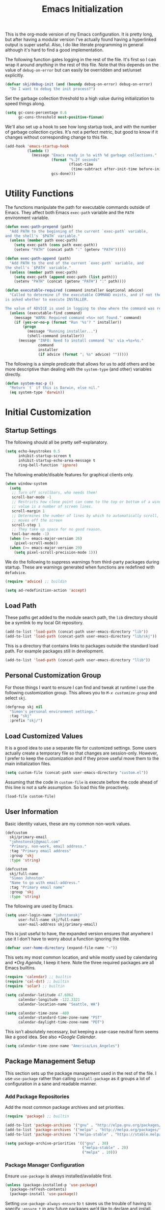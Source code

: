 #+TITLE: Emacs Initialization
#+OPTIONS: toc:2

This is the org-mode version of my Emacs configuration. It is pretty long, but
after having a modular version I've actually found having a hyperlinked output
is super useful. Also, I do like literate programming in general although it's
hard to find a good implementation.

The following function gates logging in the rest of the file. It's first so I
can wrap it around /anything/ in the rest of this file. Note that this depends
on the value of =debug-on-error= but can easily be overridden and set/unset
explicitly.

#+BEGIN_SRC emacs-lisp
(defvar skj/debug-init (and (boundp debug-on-error) debug-on-error)
  "Do I want to debug the init process?")
#+END_SRC

Set the garbage collection threshold to a high value during initialization to
speed things along.

#+BEGIN_SRC emacs-lisp
(setq gc-cons-percentage 0.6
      gc-cons-threshold most-positive-fixnum)
#+END_SRC

We'll also set up a hook to see how long startup took, and with the number of
garbage collection cycles. It's not a perfect metric, but good to know if it
changes without corresponding change to this file.

#+BEGIN_SRC emacs-lisp
(add-hook 'emacs-startup-hook
          (lambda ()
            (message "Emacs ready in %s with %d garbage collections."
                     (format "%.2f seconds"
                             (float-time
                              (time-subtract after-init-time before-init-time)))
                     gcs-done)))
#+END_SRC

#+BEGIN_SRC emacs-lisp :lexical t :exports none
(require 'subr-x) ;; builtin convenience functions.

(defun progress (head &rest tail)
  "Debug messages used to show progress during startup.

The value of HEAD is always shown first with any values in TAIL appended
with a distinctive separator."
  (if skj/debug-init
      (let ((str (format "%s%s" head (if tail (concat " » " (string-join tail " » ")) ""))))
	    (message "INIT: %s" str)
	    str)
    nil))
#+END_SRC

* Utility Functions

#+BEGIN_SRC emacs-lisp :exports none
(setq l1-msg (progress "Utility Functions"))
#+END_SRC

The functions manipulate the path for executable commands outside of Emacs.
They affect both Emacs =exec-path= variable and the
=PATH= environment variable.

#+BEGIN_SRC emacs-lisp
(defun exec-path-prepend (path)
  "Add PATH to the beginning of the current `exec-path` variable,
and the shell's `$PATH` variable."
  (unless (member path exec-path)
    (setq exec-path (cons path exec-path))
    (setenv "PATH" (concat path ":" (getenv "PATH")))))
#+END_SRC

#+BEGIN_SRC emacs-lisp
(defun exec-path-append (path)
  "Add PATH to the end of the current `exec-path` variable, and
the shell's `$PATH` variable."
  (unless (member path exec-path)
    (setq exec-path (append exec-path (list path)))
    (setenv "PATH" (concat (getenv "PATH") ":" path))))
#+END_SRC

#+BEGIN_SRC emacs-lisp
(defun executable-required (command installer &optional advice)
  "Called to determine if the executable COMMAND exists, and if not the user
is asked whether to execute INSTALLER.

The value of ADVICE is used in logging to show where the command was required."
  (unless (executable-find command)
    (message "WARN: Required command =%s= not found." command)
    (if (yes-or-no-p (format "Run '%s'? " installer))
        (progn
          (message "Running installer...")
          (shell-command installer))
      (message "INFO: Need to install command `%s' via =%s=%s."
               command
               installer
               (if advice (format "; %s" advice) "")))))
#+END_SRC

The following is a simple predicate that allows for us to add others and be
more descriptive than dealing with the =system-type=
(and other) variables directly.

#+BEGIN_SRC emacs-lisp
(defun system-mac-p ()
  "Return `t` if this is Darwin, else nil."
  (eq system-type 'darwin))
#+END_SRC


* Initial Customization
#+BEGIN_SRC emacs-lisp :exports none
(setq l1-msg (progress "Initial Customization"))
#+END_SRC

** Startup Settings

#+BEGIN_SRC emacs-lisp :exports none
(setq l2-msg (progress l1-msg "Startup Settings"))
#+END_SRC

The following should all be pretty self-explanatory.

#+BEGIN_SRC emacs-lisp
(setq echo-keystrokes 0.5
      inhibit-startup-screen t
      inhibit-startup-echo-area-message t
      ring-bell-function 'ignore)
#+END_SRC

The following enable/disable features for graphical clients only.

#+BEGIN_SRC emacs-lisp
(when window-system
  (setq
   ;; Turn off scrollbars, who needs them!
   scroll-bar-mode -1
   ;; Restricts how close point can come to the top or bottom of a window, its
   ;; value is a number of screen lines.
   scroll-margin 1
   ;; Determines the number of lines by which to automatically scroll, when point
   ;; moves off the screen
   scroll-step 1
   ;; They take up space for no good reason.
   tool-bar-mode -1)
  (when (>= emacs-major-version 26)
    (pixel-scroll-mode))
  (when (>= emacs-major-version 29)
    (setq pixel-scroll-precision-mode 1)))
#+END_SRC

We do the following to suppress warnings from third-party packages during startup. These
are warnings generated when functions are redefined with =defadvice=.

#+BEGIN_SRC emacs-lisp
(require 'advice) ;; buildin

(setq ad-redefinition-action 'accept)
#+END_SRC

** Load Path

#+BEGIN_SRC emacs-lisp :exports none
(setq l2-msg (progress l1-msg "Load Path"))
#+END_SRC

These paths get added to the module search path, the =lib= directory should be a
symlink to my local Git repository.

#+BEGIN_SRC emacs-lisp
(add-to-list 'load-path (concat-path user-emacs-directory "lib"))
(add-to-list 'load-path (concat-path user-emacs-directory "lib/skj"))
#+END_SRC

This is a directory that contains links to packages outside the standard load path.
For example packages still in development.

#+BEGIN_SRC emacs-lisp
(add-to-list 'load-path (concat-path user-emacs-directory "llib"))
#+END_SRC

** Personal Customization Group

#+BEGIN_SRC emacs-lisp :exports none
(setq l2-msg (progress l1-msg "Personal Customization Group"))
#+END_SRC

For those things I want to ensure I can find and tweak at runtime I use the
following customization group. This allows you to /=M-x customize-group=/ and
select =skj=.

#+BEGIN_SRC emacs-lisp
(defgroup skj nil
  "Simon's personal environment settings."
  :tag "skj"
  :prefix "skj/")
#+END_SRC

** Load Customized Values

#+BEGIN_SRC emacs-lisp :exports none
(setq l2-msg (progress l1-msg "Load Customized Values"))
#+END_SRC

It is a good idea to use a separate file for customized settings. Some users
actually create a temporary file so that changes are session-only. However,
I prefer to keep the customization and if they prove useful move them to the
main initialization files.

#+BEGIN_SRC emacs-lisp
(setq custom-file (concat-path user-emacs-directory "custom.el"))
#+END_SRC

Assuming that the code in =custom-file= is execute before the code ahead of this
line is not a safe assumption. So load this file proactively.

#+BEGIN_SRC emacs-lisp
(load-file custom-file)
#+END_SRC

** User Information

#+BEGIN_SRC emacs-lisp :exports none
(setq l2-msg (progress l1-msg "User Information"))
#+END_SRC

Basic identity values, these are my common non-work values.

#+BEGIN_SRC emacs-lisp
(defcustom
  skj/primary-email
  "johnstonskj@gmail.com"
  "Primary, non-work, email address."
  :tag "Primary email address"
  :group 'skj
  :type 'string)

(defcustom
  skj/full-name
  "Simon Johnston"
  "Name to go with email-address."
  :tag "Primary email name"
  :group 'skj
  :type 'string)
#+END_SRC

The following are used by Emacs.

#+BEGIN_SRC emacs-lisp
(setq user-login-name "johnstonskj"
      user-full-name skj/full-name
      user-mail-address skj/primary-email)
#+END_SRC

This is just useful to have, the expanded version ensures that anywhere I use
it I don't have to worry about a function ignoring the tilde.

#+BEGIN_SRC emacs-lisp
(defvar user-home-directory (expand-file-name "~"))
#+END_SRC

This sets my most common location, and while mostly used by calendaring and
[[*Org Agenda]], I keep it here. Note the three required packages are all Emacs
builtins.

#+BEGIN_SRC emacs-lisp
(require 'calendar) ;; builtin
(require 'cal-dst) ;; builtin
(require 'solar) ;; builtin

(setq calendar-latitude 47.6062
      calendar-longitude -122.3321
      calendar-location-name "Seattle, WA")

(setq calendar-time-zone -480
      calendar-standard-time-zone-name "PST"
      calendar-daylight-time-zone-name "PDT")
#+END_SRC

This isn't absolutely necessary, but keeping a use-case neutral form seems
like a good idea. See also [[*Google Calendar]].

#+BEGIN_SRC emacs-lisp
(setq calendar-time-zone-name "America/Los_Angeles")
#+END_SRC

** Package Management Setup

#+BEGIN_SRC emacs-lisp :exports none
(setq l2-msg (progress l1-msg "Package Management Setup"))
#+END_SRC

This section sets up the package management used in the rest of the file. I
use =use-package= rather than calling =install-package= as it groups a lot of
configuration in a sane and readable manner.

*** Add Package Repositories

#+BEGIN_SRC emacs-lisp :exports none
(progress l2-msg "Add Package Repositories")
#+END_SRC

Add the most common package archives and set priorities.

#+BEGIN_SRC emacs-lisp
(require 'package) ;; builtin

(add-to-list 'package-archives '("gnu" . "http://elpa.gnu.org/packages/"))
(add-to-list 'package-archives '("melpa" . "http://melpa.org/packages/"))
(add-to-list 'package-archives '("melpa-stable" . "https://stable.melpa.org/packages/"))

(setq package-archive-priorities '(("gnu" . 30)
                                   ("melpa-stable" . 20)
                                   ("melpa" . 10)))
#+END_SRC

*** Package Manager Configuration

#+BEGIN_SRC emacs-lisp :exports none
(progress l2-msg "Package Manager Configuration")
#+END_SRC

Ensure =use-package= is always installed/available first.

#+BEGIN_SRC emacs-lisp
(unless (package-installed-p 'use-package)
  (package-refresh-contents)
  (package-install 'use-package))
#+END_SRC

Setting =use-package-always-ensure= to =t= saves us the trouble of having to
specify =:ensure t= in any future packages we’d like to declare and install. The
=:ensure= macro basically makes sure that the packages are correctly installed
at every startup, and automatically installs the missing ones for you. This is
extremely useful when you frequently move between different machines and need
to port your entire Emacs configuration over to a new setup.

#+BEGIN_SRC emacs-lisp
(eval-and-compile
  (setq use-package-always-ensure t
        use-package-expand-minimally nil))
#+END_SRC

Always compile packages, and use the newest version available.

#+BEGIN_SRC emacs-lisp
(use-package auto-compile
  :init
  (setq load-prefer-newer t)
  :custom
  (auto-compile-display-buffer nil)
  (auto-compile-mode-line-counter t)
  :config
  (auto-compile-on-load-mode))
#+END_SRC

If we are debugging, let's go ahead and get a =use-package= statistics report at
the end of the startup process.

#+BEGIN_SRC emacs-lisp
(when skj/debug-init
  (eval-and-compile
    (setq use-package-compute-statistics t))
  (add-hook 'emacs-startup-hook
            (lambda () (use-package-report))))
#+END_SRC

*** Auto-Update Packages

#+BEGIN_SRC emacs-lisp :exports none
(progress l2-msg "Auto-Update Packages")
#+END_SRC

[[https://github.com/rranelli/auto-package-update.el][This package]] provides functionality for automatically updating your Emacs
packages periodically. It is specially useful for people that work in multiple
machines and tend to forget to manually update packages from time to time.

Configure the update to happen every 7 days, at 3:00am, deleting any
old/obsolete packages after updating.

#+BEGIN_SRC emacs-lisp
(use-package auto-package-update
  :config (setq auto-package-update-interval 7
                auto-package-update-delete-old-versions t
                auto-package-update-hide-results t)
  (auto-package-update-at-time "03:00")
  (auto-package-update-maybe))
#+END_SRC
  
=auto-package-update-maybe= will update your installed packages, if there is an
update pending.

** More Paths

#+BEGIN_SRC emacs-lisp :exports none
(setq l2-msg (progress l1-msg "More Paths"))
#+END_SRC

Additional paths and locations that are really not feature-specific.

*** Command Execution Paths

#+BEGIN_SRC emacs-lisp :exports none
(progress l2-msg "Command Execution Paths")
#+END_SRC

[[https://brew.sh/][Homebrew]] is great, but just in case it isn't on the path, this helps a lot.

#+BEGIN_SRC emacs-lisp
(require 'homebrew) ;; local file

(exec-path-prepend (homebrew-prefix/bin))
#+END_SRC

#+RESULTS:

This is a weird one, can't remember why ...

#+BEGIN_SRC emacs-lisp
(when (and (system-mac-p) window-system)
  (exec-path-prepend "usr/local/bin"))
#+END_SRC

*** Common Project Directory

#+BEGIN_SRC emacs-lisp :exports none
(progress l2-msg "Common Project Directory")
#+END_SRC

#+BEGIN_SRC emacs-lisp
(require 'xdg) ;; builtin
#+END_SRC

Set the root for all my projects, home and work.

#+BEGIN_SRC emacs-lisp
(defcustom
  skj/project-root-dir
  (expand-file-name "~/Projects")
  "Root directory for development projects."
  :tag "Project root directory"
  :group 'skj
  :type 'directory)
#+END_SRC


* Generic Configuration

#+BEGIN_SRC emacs-lisp :exports none
  (setq l1-msg (progress "Generic Configuration"))
#+END_SRC

By generic I mean not /specifically/ for the major uses in [[*Org-Mode]],
[[*Other Writing Modes]], or [[*Developer Configuration]]. Some of these are not
necessarily "generic" unless you do all your work on Git for example.

** Authentication/Authorization Stores

#+BEGIN_SRC emacs-lisp :exports none
(setq l2-msg (progress l1-msg "Authentication/Authorization Stores"))
#+END_SRC

#+BEGIN_SRC emacs-lisp
(use-package password-store)

;; password-store-otp ?

(use-package pass :after password-store)

(use-package ivy-pass :after password-store)
#+END_SRC

#+BEGIN_SRC emacs-lisp
(setq auth-sources
      (list '(password-store)
            (concat-path user-emacs-directory "authinfo.gpg")))
#+END_SRC

** Core UI Settings

#+BEGIN_SRC emacs-lisp :exports none
(setq l2-msg (progress l1-msg "Core UI Settings"))
#+END_SRC

These are customizations beyond those needed for startup in [[*Startup Settings]].

*** Input Encoding

#+BEGIN_SRC emacs-lisp :exports none
(progress l2-msg "Input Encoding")
#+END_SRC

We really like UTF-8; seriously, on a modern system there isn't a good excuse
to not use it for everything.

#+BEGIN_SRC emacs-lisp
(set-locale-environment "en_US.UTF-8")
(set-language-environment "UTF-8")
(setq-default buffer-file-coding-system 'utf-8
              coding-system-for-read 'utf-8
              coding-system-for-write 'utf-8
              file-name-coding-system 'utf-8
              keyboard-coding-system 'utf-8
              locale-coding-system 'utf-8
              prefer-coding-system 'utf-8
              require-final-newline t
              terminal-coding-system 'utf-8)
#+END_SRC

#+BEGIN_SRC emacs-lisp
(use-package iso-transl)
#+END_SRC

It is worth mentioning the ~set-input-method~ (=C-x RET=) function that allows for a number
of input methods other than the usual keyboard changes. One useful tool is to
set the input method to =TeX= which allows the use of character entities to
be add by their TeX command names. Also, choose =sgml= for entering HTML
entities. See [[*Org Entities]] later for an alternative tool

*** Basic Editing Customization

#+BEGIN_SRC emacs-lisp :exports none
(progress l2-msg  "Basic Editing Customization")
#+END_SRC

Because this *is not* the 1950's!

#+BEGIN_SRC emacs-lisp
(use-package emacs ;; can't access `paragraphs' package directly.
  :config (setq sentence-end-double-space nil
                colon-double-space nil))
#+END_SRC

=TAB= and =SPC= handling.

#+BEGIN_SRC emacs-lisp
(setq-default
 indent-tabs-mode nil
 indicate-empty-lines t
 tab-always-indent 'complete
 tab-width 4)
#+END_SRC

Set the fill column value and turn on visual indicator.

#+BEGIN_SRC emacs-lisp
(use-package display-fill-column-indicator
  :hook (prog-mode . display-fill-column-indicator-mode)
  :init (setq-default fill-column 78))
#+END_SRC

OMG!! Enable the overwriting of selected text when you type ... like every
sane editor and O/S!

#+BEGIN_SRC emacs-lisp
(delete-selection-mode t)
#+END_SRC

Save place in files between Sessions

#+BEGIN_SRC emacs-lisp
(save-place-mode 1)
#+END_SRC

*** Default Faces

#+BEGIN_SRC emacs-lisp :exports none
(progress l2-msg  "Default Faces")
#+END_SRC

These are useful things to have around.

#+BEGIN_SRC emacs-lisp
(defcustom skj/default-font-family "fira code" 
  "Default font family."
  :tag "Default font family"
  :type 'string
  :group 'skj)

(defcustom skj/default-font-weight 'light
  "Default font weight."
  :type '(choice (const light)
                 (const semi-light)
                 (const normal)
                 (const semi-bold)
                 (const bold))
  :tag "Default font weight"
  :group 'skj)

(defcustom skj/default-font-size 130
  "Default font size."
  :tag "Default font size"
  :type 'int
  :group 'skj)
#+END_SRC

This isn't so useful on macOS as it doesn't seem to decode weight and width
correctly so I can't use Fira Code Light.

#+BEGIN_SRC emacs-lisp
(set-face-attribute
 'default
 nil
 :inherit nil
 :extend nil
 :stipple nil
 :background "#fdf6e3"
 :foreground "#657b83"
 :inverse-video nil
 :box nil
 :strike-through nil
 :overline nil
 :underline nil
 :slant 'normal
 :weight skj/default-font-weight
 :height skj/default-font-size
 :width 'normal
 :foundry "nil"
 :family skj/default-font-family)
#+END_SRC

Make the menu system readable, the default colors after theming are kind of heinous.

#+BEGIN_SRC emacs-lisp
(set-face-attribute 'tty-menu-disabled-face nil
                    :background "slategray" :foreground "lightgray")
(set-face-attribute 'tty-menu-enabled-face nil
                    :background "slategray" :foreground "brightwhite" :weight 'bold)
(set-face-attribute 'tty-menu-selected-face nil
                    :background "darkslategray")
#+END_SRC

*** Theme Support

#+BEGIN_SRC emacs-lisp :exports none
(progress l2-msg "Theme Support")
#+END_SRC

#+BEGIN_SRC emacs-lisp
(use-package color-theme-sanityinc-solarized
  :init
  (setq custom-enabled-themes '(sanityinc-solarized-light)
        custom-safe-themes
        '("4cf3221feff536e2b3385209e9b9dc4c2e0818a69a1cdb4b522756bcdf4e00a4" default))
  :config (setq color-theme-is-global t)
  (color-theme-sanityinc-solarized-light))
#+END_SRC

*** Fringes

#+BEGIN_SRC emacs-lisp :exports none
(progress l2-msg "Fringes")
#+END_SRC

Set fringes to appear only on the left-hand side.

#+BEGIN_SRC emacs-lisp
(when window-system
  (fringe-mode 'left-only))
#+END_SRC

*** Mode Line

#+BEGIN_SRC emacs-lisp :exports none
(progress l2-msg "Mode Line")
#+END_SRC

I like to keep this pretty simple, certainly no powerline!.

#+BEGIN_SRC emacs-lisp
(setq display-time-string-forms
  '((propertize (concat " " 24-hours ":" minutes " "))))

(display-time-mode t)
(line-number-mode t)
(column-number-mode t)
#+END_SRC

For battery mode, simplify the usual and use icons, it makes it easier to
find.

#+BEGIN_SRC emacs-lisp
(require 'battery) ;; builtin

(when (functionp battery-status-function)
(cond ((string= "AC" (battery-format "%L" (funcall battery-status-function)))
     (setq battery-mode-line-format ""))
    ((string-match-p "N/A" (battery-format "%B" (battery-status-function)))
     (setq battery-mode-line-format ""))
    (t
     (setq battery-mode-line-format ":%p%%"))))

(display-battery-mode 1)
#+END_SRC

*** Notifications
:PROPERTIES:
:CUSTOM_ID: core-ui-notifications
:END:

#+BEGIN_SRC emacs-lisp :exports none
(progress l2-msg "Notifications")
#+END_SRC

[[https://github.com/jwiegley/alert][Alert]] is a Growl-workalike for Emacs which uses a common notification
interface and multiple, selectable "styles", whose use is fully customizable
by the user.

#+BEGIN_SRC emacs-lisp
(use-package alert
  :config (setq alert-fade-time 10 ;; seconds
                alert-default-style (if (system-mac-p)
                                        'osx-notifier
                                      'notifications)))
#+END_SRC

*** Images

#+BEGIN_SRC emacs-lisp :exports none
(progress l2-msg "Images")
#+END_SRC

#+BEGIN_SRC emacs-lisp
(if (image-type-available-p 'imagemagick)
    (message "Emacs has imagemagick support :)")
   (message "Emacs does not have imagemagick support :("))
#+END_SRC

*** Icons

#+BEGIN_SRC emacs-lisp :exports none
(progress l2-msg "Icons")
#+END_SRC

This one isn't a true package, but a part of the [[https://github.com/sebastiencs/icons-in-terminal][icons-in-terminal]] repository.

#+BEGIN_SRC emacs-lisp
(require 'icons-in-terminal)
#+END_SRC

To ensure fonts have been installed on your system, execute:
/=M-x all-the-icons-install-fonts<RET>=/

#+BEGIN_SRC emacs-lisp
(use-package all-the-icons
  :if window-system
  :demand
  :config
  (all-the-icons-completion-mode))

(use-package all-the-icons-completion
  :if window-system
  :after (all-the-icons))

(use-package all-the-icons-dired
  :if window-system
  :after dired-mode
  :hook (dired-mode . all-the-icons-dired-mode))

(use-package all-the-icons-ibuffer
  :if window-system
  :after ibuffer-mode
  :hook (ibuffer-mode . all-the-icons-ibuffer-mode))
#+END_SRC

The VSCode common icons.

#+BEGIN_SRC emacs-lisp
(use-package vscode-icon
  :if window-system
  :commands (vscode-icon-for-file))
#+END_SRC

Now enable modes using the icons above.

#+BEGIN_SRC emacs-lisp
(use-package mode-icons
  :if window-system
  :config (mode-icons-mode))

(use-package major-mode-icons
  :if window-system
  :config (major-mode-icons-mode 1))
#+END_SRC

Add the fontawesome utility to allow search for icons. by name

#+BEGIN_SRC emacs-lisp
(use-package fontawesome :after ivy)
#+END_SRC

*** Mouse

#+BEGIN_SRC emacs-lisp :exports none
(progress l2-msg "Mouse")
#+END_SRC

#+BEGIN_SRC emacs-lisp
(require 'mouse) ;; builtin

(setq
 mouse-wheel-follow-mouse 't
 mouse-wheel-scroll-amount '(1 ((shift) . 1)))

(xterm-mouse-mode t)
#+END_SRC

#+BEGIN_SRC emacs-lisp
(global-set-key [mouse-4] (lambda ()
                            (interactive)
                            (scroll-down 1)))
(global-set-key [mouse-5] (lambda ()
                            (interactive)
                            (scroll-up 1)))
#+END_SRC

*** Windows

#+BEGIN_SRC emacs-lisp :exports none
(progress l2-msg "Windows")
#+END_SRC

Using multiple side-by-side windows is a great way to utilize the
large high-resolution displays that exists today. This [[https://github.com/Lindydancer/multicolumn][package]]
provides the "missing features" of Emacs to create a side-by-side
layout, to navigate efficiently, and to manage the windows.

#+BEGIN_SRC emacs-lisp
(use-package multicolumn)
#+END_SRC

In OS X 10.9, each monitor is a separate space. If you want to stretch an
Emacs frame across multiple monitors, you can change this in "System
Preferences -> Mission Control -> Displays have separate Spaces".

*** Buffers

#+BEGIN_SRC emacs-lisp :exports none
(progress l2-msg "Buffers")
#+END_SRC

[[https://www.emacswiki.org/emacs/RecentFiles][Recentf]] is a minor mode that builds a list of recently opened files. This list
is automatically saved across sessions on exiting Emacs - you can then access
this list through a command or the menu.

#+BEGIN_SRC emacs-lisp
(use-package recentf
  :bind ("C-x C-r" . recentf-open-files)
  :config (setq recentf-max-menu-items 100
                recentf-max-saved-items 100)
  (recentf-mode))
#+END_SRC

[[https://www.emacswiki.org/emacs/IbufferMode][Ibuffer]] is an advanced replacement for BufferMenu, which lets you operate on
buffers much in the same manner as Dired. The most important Ibuffer features
are highlighting and various alternate layouts. Ibuffer is part of Emacs since
version 22.

#+BEGIN_SRC emacs-lisp
(use-package ibuffer)

(use-package ibuffer-sidebar
  :bind ("C-x C-b" . ibuffer-sidebar-toggle-sidebar))
#+END_SRC

This [[https://github.com/lukhas/buffer-move][package]] is for lazy people wanting to swap buffers without
typing /=C-x b=/ on each window.

#+BEGIN_SRC emacs-lisp
(use-package buffer-move)

(when (fboundp 'windmove-default-keybindings)
  (windmove-default-keybindings))
#+END_SRC

This [[https://github.com/beacoder/everlasting-scratch][package]] provides a global minor mode =everlasting-scratch-mode=
that causes the scratch buffer to respawn after it's killed and with
its content restored.

#+BEGIN_SRC emacs-lisp
(use-package everlasting-scratch
  :hook (after-init))
#+END_SRC

Finally, set the default buffer mode.

#+BEGIN_SRC emacs-lisp
(setq-default major-mode 'text-mode)

(add-hook 'text-mode-hook 'auto-fill-mode)
#+END_SRC

*** Multiple Cursors

#+BEGIN_SRC emacs-lisp :exports none
(progress l2-msg "Multiple Cursors")
#+END_SRC

[[https://github.com/magnars/multiple-cursors.el][Multiple cursors]] for Emacs.

#+BEGIN_SRC emacs-lisp
(use-package multiple-cursors)
#+END_SRC

When you have an active region that spans multiple lines, the following will add a cursor to each line:

#+BEGIN_SRC emacs-lisp
(global-set-key (kbd "C-S-c C-S-c") 'mc/edit-lines)
#+END_SRC

When you want to add multiple cursors not based on continuous lines, but based on keywords in the buffer, use:

#+BEGIN_SRC emacs-lisp
(global-set-key (kbd "C-c m c") 'mc/edit-lines)
(global-set-key (kbd "C-c m >") 'mc/mark-next-like-this)
(global-set-key (kbd "C-c m <") 'mc/mark-previous-like-this)
(global-set-key (kbd "C-c m *") 'mc/mark-more-like-this)
(global-set-key (kbd "C-c m !") 'mc/mark-all-like-this)
#+END_SRC

This package contains [[https://github.com/knu/mc-extras.el][extra functions]] for multiple-cursors mode.

#+BEGIN_SRC emacs-lisp
(use-package mc-extras)
#+END_SRC

*** Undo Tree

#+BEGIN_SRC emacs-lisp :exports none
(progress l2-msg "Undo Tree")
#+END_SRC

How does anyone work without an [[https://gitlab.com/tsc25/undo-tree][Undo Tree]]!

#+BEGIN_SRC emacs-lisp
(use-package undo-tree
  :config (global-undo-tree-mode))
#+END_SRC

** Completion UI Settings

#+BEGIN_SRC emacs-lisp :exports none
(setq l2-msg (progress l1-msg "Completion UI Settings"))
#+END_SRC

*** Ivy

#+BEGIN_SRC emacs-lisp :exports none
(progress l2-msg "Ivy")
#+END_SRC

The guidance is to do all this /before/ installing the [[https://github.com/abo-abo/swiper][ivy]] packages themselves.

#+BEGIN_SRC emacs-lisp
(use-package all-the-icons-ivy
  :if window-system
  :config (all-the-icons-ivy-setup))

  (use-package all-the-icons-ivy-rich
  :if window-system
  :init (all-the-icons-ivy-rich-mode 1))
#+END_SRC

Do these *before* ivy.

#+BEGIN_SRC emacs-lisp
(use-package ivy-historian
  :init (historian-mode +1)
  :config (ivy-historian-mode +1))
#+END_SRC

#+BEGIN_SRC emacs-lisp
(use-package ivy
  :config (setq ivy-use-virtual-buffers t
                enable-recursive-minibuffers t
                ivy-count-format "(%d/%d) ")
  (ivy-mode 1))
#+END_SRC

Do these *after* ivy, but right now do not activate them.

#+BEGIN_SRC emacs-lisp
(use-package ivy-file-preview
  :after (ivy))
;;  :config (ivy-file-preview-mode 1))

(use-package ivy-rich
  :after (ivy))
;;  :config (ivy-rich-mode 1))
#+END_SRC

*** Counsel

#+BEGIN_SRC emacs-lisp :exports none
(progress l2-msg "Counsel")
#+END_SRC

[[https://github.com/abo-abo/swiper][Counsel]] integrations; note that while ~counsel-osx-app~ looks good I didn't use
it.

#+BEGIN_SRC emacs-lisp
(use-package counsel
  :after (ivy)
  :config
  (setq counsel-find-file-ignore-regexp "\\(?:\\`\\|[/\\]\\)\\(?:[#.]\\)")
  (counsel-mode 1))

(use-package counsel-fd)
;; M-x counsel-fd-dired-jump to jump to a subdirectory under current directory
;; M-x counsel-fd-file-jump to jump to a file under current directory

(use-package counsel-web
  :config
  (setq counsel-web-engine 'google
        counsel-web-search-action #'browse-url
        counsel-web-search-alternate-action #'w3m)
  ;; Define "C-c w" as a prefix key.
  (defvar counsel-web-map
    (let ((map (make-sparse-keymap "counsel-web")))
      (define-key map (kbd "w") #'counsel-web-suggest)
      (define-key map (kbd "s") #'counsel-web-search)
      (define-key map (kbd ".") #'counsel-web-thing-at-point)
      map))
  (global-set-key (kbd "C-c w") counsel-web-map))
#+END_SRC

*** Company

#+BEGIN_SRC emacs-lisp :exports none
(progress l2-msg "Company")
#+END_SRC

[[https://company-mode.github.io/][Company]] is a text completion framework for Emacs. The name stands for
"complete anything". It uses pluggable back-ends and front-ends to
retrieve and display completion candidate.

#+BEGIN_SRC emacs-lisp
(use-package company
  :hook
  (after-init . global-company-mode)
  :config
  (setq company-files-exclusions '(".DS_Store")
        company-tooltip-align-annotations t
        company-format-margin-function #'company-text-icons-margin))

  (use-package company-quickhelp :if window-system)
#+END_SRC

*** Key Bindings

Ivy-based interface to standard commands

#+BEGIN_SRC emacs-lisp
(global-set-key (kbd "C-s") 'swiper-isearch)
(global-set-key (kbd "M-x") 'counsel-M-x)
(global-set-key (kbd "C-x C-f") 'counsel-find-file)
(global-set-key (kbd "M-y") 'counsel-yank-pop)
(global-set-key (kbd "<f1> f") 'counsel-describe-function)
(global-set-key (kbd "<f1> v") 'counsel-describe-variable)
(global-set-key (kbd "<f1> l") 'counsel-find-library)
(global-set-key (kbd "<f2> i") 'counsel-info-lookup-symbol)
(global-set-key (kbd "<f2> u") 'counsel-unicode-char)
(global-set-key (kbd "<f2> j") 'counsel-set-variable)
(global-set-key (kbd "C-x b") 'ivy-switch-buffer)
(global-set-key (kbd "C-c v") 'ivy-push-view)
(global-set-key (kbd "C-c V") 'ivy-pop-view)
#+END_SRC

Ivy-based interface to shell and system tools

#+BEGIN_SRC emacs-lisp
(global-set-key (kbd "C-c c") 'counsel-compile)
(global-set-key (kbd "C-c g") 'counsel-git)
(global-set-key (kbd "C-c j") 'counsel-git-grep)
(global-set-key (kbd "C-c L") 'counsel-git-log)
(global-set-key (kbd "C-c k") 'counsel-rg)
(global-set-key (kbd "C-c m") 'counsel-linux-app)
(global-set-key (kbd "C-c n") 'counsel-fzf)
(global-set-key (kbd "C-x l") 'counsel-locate)
(global-set-key (kbd "C-c J") 'counsel-file-jump)
(global-set-key (kbd "C-S-o") 'counsel-rhythmbox)
(global-set-key (kbd "C-c w") 'counsel-wmctrl)
#+END_SRC

Ivy-resume (resumes the last Ivy-based completion) and other commands

#+BEGIN_SRC emacs-lisp
(global-set-key (kbd "C-c C-r") 'ivy-resume)
(global-set-key (kbd "C-c b") 'counsel-bookmark)
(global-set-key (kbd "C-c d") 'counsel-descbinds)
(global-set-key (kbd "C-c g") 'counsel-git)
(global-set-key (kbd "C-c o") 'counsel-outline)
(global-set-key (kbd "C-c t") 'counsel-load-theme)
(global-set-key (kbd "C-c F") 'counsel-org-file)
#+END_SRC

** O/S Specific UI Settings

#+BEGIN_SRC emacs-lisp :exports none
(setq l2-msg (progress l1-msg "O/S Specific UI Settings"))
#+END_SRC

*** macOS System Integration

#+BEGIN_SRC emacs-lisp :exports none
(progress l2-msg "macOS System Integration")
#+END_SRC

- =osx-lib=: An Emacs package with functions and commands for interacting with
  macOS.
- =osx-plist=: This is a simple parser for macOS plist files. The main entry
  points are =osx-plist-parse-file= and =osx-plist-parse-buffer=.
- =osx-trash=: Make =delete-by-moving-to-trash= do what you expect it to do on macOS.
- =reveal-in-osx-finder=: Provides the function =reveal-in-osx-finder= for file
  and dired buffers.

#+BEGIN_SRC emacs-lisp
(use-package osx-lib
  :if (system-mac-p))

(use-package osx-plist
  :if (system-mac-p))

(use-package osx-trash
  :if (system-mac-p)
  :config
  (osx-trash-setup))

(use-package reveal-in-osx-finder
  :if (system-mac-p))
#+END_SRC

*** macOS Keyboard Settings

#+BEGIN_SRC emacs-lisp :exports none
(progress l2-msg "macOS Keyboard Settings")
#+END_SRC

#+BEGIN_SRC emacs-lisp
(when (system-mac-p)
  (setq mac-command-modifier 'super
        mac-control-modifier 'control
        mac-option-modifier 'meta))
;; mac-right-command-modifier 'super
;; mac-right-option-modifier 'meta
;; ns-alternate-modifier mac-option-modifier
;; ns-command-modifier mac-command-modifier
;; ns-function-modifier 'hyper
;; ns-right-command-modifier mac-right-command-modifier))
#+END_SRC

** Initial Flycheck Settings

#+BEGIN_SRC emacs-lisp :exports none
(setq l2-msg (progress l1-msg "Initial Flycheck Settings"))
#+END_SRC

[[https://www.flycheck.org/en/latest/][Flycheck]].

#+BEGIN_SRC emacs-lisp
(use-package flycheck
  :hook ('after-init . global-flycheck-mode))
#+END_SRC

** Shell & Terminal Settings

#+BEGIN_SRC emacs-lisp :exports none
(setq l2-msg (progress l1-msg "Shell & Terminal Settings"))
#+END_SRC

#+BEGIN_SRC emacs-lisp
(setq term-prompt-regexp "^[^#$%>\n]*[#$%>] *")

(add-to-list 'auto-mode-alist '("\\.zsh\\'" . sh-mode))

(add-hook 'sh-mode-hook
          (lambda ()
            (if (string-match "\\.zsh$" buffer-file-name)
                (sh-set-shell "zsh"))))
#+END_SRC

Emacs-libvterm, =/vterm/=, is fully-fledged terminal emulator inside GNU Emacs
based on libvterm, a C library. As a result of using compiled code (instead of
elisp), emacs-libvterm is fully capable, fast, and it can seamlessly handle
large outputs.

#+BEGIN_SRC emacs-lisp
(use-package vterm
  :config (setq vterm-shell "zsh"
                vterm-max-scrollback 10000))
#+END_SRC

** Gnus

#+BEGIN_SRC emacs-lisp :exports none
(setq l2-msg (progress l1-msg "Gnus"))
#+END_SRC

Basic [[https://www.gnu.org/software/emacs/manual/html_node/gnus/][Gnus Newsreader]] configuration. Enter Gnus with /=M-x gnus=/
.
#+BEGIN_SRC emacs-lisp
(require 'gnus) ;; builtin

(setq gnus-select-method '(nntp "news.gnus.org"))
#+END_SRC

#+BEGIN_SRC emacs-lisp
(use-package nnhackernews
  :config
  (add-to-list 'gnus-secondary-select-methods '(nnhackernews "")))
#+END_SRC

Enter the =nnhackernews:news= newsgroup with /=RET=/.

And of course, more icons!

#+BEGIN_SRC emacs-lisp
(use-package all-the-icons-gnus
  :if window-system
  :config (all-the-icons-gnus-setup))
#+END_SRC

** Remote (TRAMP) Editing

#+BEGIN_SRC emacs-lisp :exports none
(setq l2-msg (progress l1-msg "Remote (TRAMP) Editing"))
#+END_SRC

#+BEGIN_SRC emacs-lisp
(require 'tramp) ;; builtin

(setq tramp-default-method "ssh")
#+END_SRC

#+BEGIN_SRC emacs-lisp
(use-package counsel-tramp)

(use-package docker-tramp)
#+END_SRC

** Version Control

#+BEGIN_SRC emacs-lisp :exports none
(setq l2-msg (progress l1-msg "Version Control"))
#+END_SRC

*** Core Git

#+BEGIN_SRC emacs-lisp :exports none
(progress l2-msg "Core Git")
#+END_SRC

#+BEGIN_SRC emacs-lisp
(use-package git-attr)

(use-package git-blamed)

(use-package git-commit-insert-issue
  :hook (git-commit-mode))

(use-package git-link)

(use-package git-timemachine
  :config (setq git-timemachine-show-minibuffer-details t))

(use-package git-modes)
#+END_SRC

#+BEGIN_SRC emacs-lisp
(use-package ibuffer-git)
#+END_SRC

*** Magit

#+BEGIN_SRC emacs-lisp :exports none
(progress l2-msg "Magit")
#+END_SRC

#+BEGIN_SRC emacs-lisp
(use-package magit
  :config (setq git-commit-fill-column 72
                magit-completing-read-function 'ivy-completing-read))

(use-package magit-lfs
  :after magit)
#+END_SRC

This package displays keyword entries from source code comments and Org files
in the Magit status buffer.  Activating an item jumps to it in its file.  By
default, it uses keywords from -hl-todo-, minus a few (like "NOTE").

#+BEGIN_SRC emacs-lisp
(use-package magit-todos
  :after magit
  :config (magit-todos-mode))
#+END_SRC

*** Forge Integration

#+BEGIN_SRC emacs-lisp :exports none
(progress l2-msg "Magit Forge Integration")
#+END_SRC

To start using Forge in a certain repository visit the Magit status buffer for
that repository and type =f n= (=forge-pull=). Alternatively, you can use /=M-x
forge-add-repository=/, which makes it possible to add a forge repository
without pulling all topics and even without having to clone the respective Git
repository.

#+BEGIN_SRC emacs-lisp
(use-package forge
  :after magit)
#+END_SRC

Forge uses the Ghub package to access the APIs of supported Git forges. How
this works and how to create and store a token is documented in the magit
[[https://magit.vc/manual/ghub.html#Getting-Started][Getting Started]] section.

*** Diff Highlighting

#+BEGIN_SRC emacs-lisp :exports none
(progress l2-msg "Diff Highlighting")
#+END_SRC

`diff-hl-mode' highlights uncommitted changes on the side of the
window (using the /fringe/, by default), allows you to jump between
the hunks and revert them selectively.

#+BEGIN_SRC emacs-lisp
(use-package diff-hl
  :after magit
  :hook ((magit-pre-refresh . diff-hl-magit-pre-refresh)
         (magit-post-refresh . diff-hl-magit-post-refresh))
  :config (global-diff-hl-mode))
#+END_SRC

#+BEGIN_SRC emacs-lisp
(use-package magit-diff-flycheck
  :after (flycheck magit))
#+END_SRC

*** iBuffer Integration

#+BEGIN_SRC emacs-lisp :exports none
(progress l2-msg "iBuffer Integration")
#+END_SRC

#+BEGIN_SRC emacs-lisp
(use-package ibuffer-vc
  :config
  (add-hook 'ibuffer-hook
            (lambda ()
              (ibuffer-vc-set-filter-groups-by-vc-root)
              (unless (eq ibuffer-sorting-mode 'alphabetic)
                (ibuffer-do-sort-by-alphabetic)))))
#+END_SRC

*** Code Reviews

#+BEGIN_SRC emacs-lisp :exports none
(progress l2-msg "Code Reviews")
#+END_SRC

#+BEGIN_SRC emacs-lisp
(use-package code-review)
#+END_SRC


* Snippet Support

#+BEGIN_SRC emacs-lisp :exports none
(setq l1-msg (progress "Snippet Support"))
#+END_SRC

#+BEGIN_SRC emacs-lisp
(defcustom
  skj/snippet-repo-dir
  (concat-path skj/project-root-dir "emacs-snippets")
  "Snippet repository local path."
  :tag "Snippet repository local path"
  :group 'skj
  :type 'directory)
#+END_SRC

** Core Snippet Support

#+BEGIN_SRC emacs-lisp :exports none
(setq l2-msg (progress l1-msg "Core Snippet Support"))
#+END_SRC

First of all, the primary snippet tool is =yasnippet=.

#+BEGIN_SRC emacs-lisp
(use-package yasnippet
  :hook (prog-mode . yas-minor-mode)
  :config
  (dolist (path (list
                 (concat-path user-emacs-directory "snippets")
                 skj/snippet-repo-dir))
    (unless (member path yas-snippet-dirs)
      (setq yas-snippet-dirs
            (cons path yas-snippet-dirs))))
  (yas-global-mode 1))
#+END_SRC

Remember to execute /=M-x yas-reload-all<RET>=/ when any snippets change.

** Snippet Collections

#+BEGIN_SRC emacs-lisp :exports none
(setq l2-msg (progress l1-msg "Snippet Collections"))
#+END_SRC

Basic snippets, pretty useful.

#+BEGIN_SRC emacs-lisp
(use-package yasnippet-snippets)
#+END_SRC

These are super useful, create a new =.gitignore= file and type =emacs<RET>=
followed by language such as =rust<RET>= and maybe =macos<RET>= for good measure.

#+BEGIN_SRC emacs-lisp
(use-package gitignore-snippets
  :config
  (gitignore-snippets-init))
#+END_SRC

These are common license files, easy to add to a new project.

#+BEGIN_SRC emacs-lisp
(use-package license-snippets)
#+END_SRC

** Snippet Completion

#+BEGIN_SRC emacs-lisp :exports none
(setq l2-msg (progress l1-msg "Snippet Completion"))
#+END_SRC

=ivy-yasnippet= lets you preview yasnippet snippets with ivy. To use it, call
~ivy-yasnippet~ in =yas-minor-mode=.

#+BEGIN_SRC emacs-lisp
(use-package ivy-yasnippet)
#+END_SRC


* Org-Mode

#+BEGIN_SRC emacs-lisp :exports none
(setq l1-msg (progress "Org-Mode"))
#+END_SRC

The almighty [[https://orgmode.org/][Emacs Org Mode]]!

#+BEGIN_SRC emacs-lisp
(defcustom
  skj/org-directory
  (concat-path skj/project-root-dir "emacs-org")
  "The root directory for non-work Org files."
  :tag "Org file directory"
  :group 'skj
  :type 'directory)
#+END_SRC

The following are worth reading for more details and future ideas:

- http://doc.norang.ca/org-mode.html
- https://github.com/zzamboni/dot-emacs/blob/master/init.org
- https://orgmode.org/worg/org-tutorials/encrypting-files.html
- https://github.com/daviwil/emacs-from-scratch/blob/master/show-notes/Emacs-06.org
(Agendas and Templates)
- https://orgmode.org/manual/Custom-Agenda-Views.html#Custom-Agenda-Views
- https://www.lucacambiaghi.com/vanilla-emacs/readme.html (6.4. org capture
  templates)
- https://github.com/akirak/org-reverse-datetree

** Initial Configuration

#+BEGIN_SRC emacs-lisp :exports none
(setq l2-msg (progress l1-msg "Initial Configuration"))
#+END_SRC

#+BEGIN_SRC emacs-lisp
(use-package org
  :mode ("\\.org\\'" . org-mode)
  :config (setq org-confirm-babel-evaluate nil
                org-cycle-separator-lines 2
                org-default-notes-file (concat-path skj/org-directory "inbox.org")
                org-edit-src-content-indentation 2
                org-ellipsis " ▾"
                org-enforce-todo-dependencies t
                org-fontify-quote-and-verse-blocks t
                org-hide-emphasis-markers t
                org-image-actual-width '(480)
                org-log-done 'time
                org-log-into-drawer t
                org-pretty-entities t
                org-src-fontify-natively t
                org-src-preserve-indentation t
                org-src-tab-acts-natively t
                org-startup-folded 'content
                org-startup-indented t
                org-startup-with-inline-images t)
  (require 'org-mouse))
#+END_SRC

#+BEGIN_SRC emacs-lisp
(defconst skj/org-column-headings
  '((all-tags "%30ALLTAGS(All Tags)")
    (blocked "%1BLOCKED()")
    (category "%10CATEGORY(Category)")
    (clock-sum "%10CLOCKSUM(Actual){:}")
    (clock-sum-today "%10CLOCKSUM_T(Actual Day){:}")
    (closed "%24CLOSED(Closed on)")
    (deadline "%24DEADLINE(Deadline)")
    (effort "%10EFFORT(Effort){:}")
    (file "%15FILE")
    (item "%45ITEM(Task)")
    (priority "%1PRIORITY(!)")
    (scheduled "%24SCHEDULED(Scheduled to Start)")
    (tags-all "%20TAGS(Tags)")
    (todo "%10TODO(State)")))

(defconst skj/org-column-separator " ")

(defun skj/make-org-column-view (columns &optional column-separator)
  "Construct a column view heading string.

The argument COLUMNS is a list of symbols where each symbol is a key to
the alist in `skj/org-column-headings'. Any column symbol not
found in `skj/org-column-headings' will be discarded and the
resulting list of values combined with the value of COLUMN-SEPARATOR,
or the default value in `skj/org-column-separator'."
  (string-join
   (mapcar
    'car 
    (seq-filter
     (lambda (elt) (not (null elt)))
     (mapcar
      (lambda (column) (alist-get column skj/org-column-headings))
      columns)))
    (or column-separator skj/org-column-separator)))
#+END_SRC

Add the /official/ [[https://orgmode.org/worg/org-contrib/][contributed]] packages for =org-mode=.

#+BEGIN_SRC emacs-lisp
(use-package org-contrib :after org)
#+END_SRC

The only problem with hiding emphasis markers is that rich text becomes hard
to edit because it is unclear whether your cursor is on the marker or the
first or last character. The =org-appear= package helps by displaying the
markers while the cursor is on a rich text word.

#+BEGIN_SRC emacs-lisp
(use-package org-appear
  :after org
  :hook (org-mode . org-appear-mode))
#+END_SRC

Links in org-mode by default are displayed as “descriptive” links, meaning
they hide their target URLs (or a destination in general). While this looks
great, it makes it a bit tricky to figure out how you can edit their URL.

#+BEGIN_SRC emacs-lisp
(require 'org)

(define-key org-mode-map (kbd "C-c h") 'org-toggle-link-display)
#+END_SRC

Set the default column view for all org-mode files.

#+BEGIN_SRC emacs-lisp
(setq org-columns-default-format
      (skj/make-org-column-view
       '(item category todo priority blocked tags-all scheduled deadline effort)))
#+END_SRC

The [[https://github.com/alphapapa/ts.el][ts]] package is a useful tool for a bunch of time related stuff in agenda
and more.

#+BEGIN_SRC emacs-lisp
(use-package ts)
#+END_SRC

*** Org Query Language

#+BEGIN_SRC emacs-lisp :exports none
(progress l2-msg "Org Query Language")
#+END_SRC

A powerful [[https://github.com/alphapapa/org-ql][query language]] for org files.

#+BEGIN_SRC emacs-lisp
(use-package org-ql :after org)
#+END_SRC

*** Priorities

#+BEGIN_SRC emacs-lisp :exports none
(progress l2-msg "Priorities")
#+END_SRC

I like using the letters for display, it's a shame that the different Org
interfaces use integers, chars, /and/ strings.

#+BEGIN_SRC emacs-lisp
(setq
 org-priority-highest ?A
 org-priority-lowest ?E
 org-priority-default ?C)

(setq
 org-highest-priority ?A
 org-lowest-priority ?E
 org-default-priority ?C)
#+END_SRC

Use fancy icons for different priority levels, this hooks into org-agenda but
could be used without.

#+BEGIN_SRC emacs-lisp
(use-package
  org-fancy-priorities
  :hook
  (org-agenda)
  :config
  (setq org-fancy-priorities-list
        '((?A . "⚡") (?B . "⬆") (?C . " ") (?D . "⬇") (?E . "☕"))
        org-priority-faces
        '((?A :foreground "red" :weight bold)
          (?B :foreground "orange" :weight semi-bold)
          (?C :foreground "green" :weight normal)
          (?B :foreground "blue" :weight semi-light)
          (?C :foreground "grey" :weight light))))
#+END_SRC

*** Categories

#+BEGIN_SRC emacs-lisp :exports none
(progress l2-msg "Categories")
#+END_SRC

Would be nice to customize `org-agenda-category-icon-alist' but for two
issues:

1. Column views seem to ignore category properties and just use file names.
2. The icon list expects image data, no terminal mode.

*** Tags

#+BEGIN_SRC emacs-lisp :exports none
(progress l2-msg "Tags")
#+END_SRC

#+BEGIN_SRC emacs-lisp
(setq org-tag-alist
      '((:startgroup)
        ("idea" . ?i) ("call" . ?c) ("errand" . ?e) ("pay" . ?p) ("remind" . ?r) ("writing" . ?w)
        (:endgroup)
        ;; -=-=-=-=-=-=-=-=-=-=-=-=-=-=-=-=-=-=-=-=-=-=-=-=-=-=-=-=-=-=
        (:startgrouptag)
        ("home" . ?H)
        (:grouptags)
        ("fix" . ?f) ("clean" . ?l) ("garage" . ?g) ("yard" . ?y) ("family" . ?a) ("friends" . ?r)
        ("finance" . ?$) ("estate" . ?#) ("pets" . ?t)
        (:endgrouptag)
        ;; -=-=-=-=-=-=-=-=-=-=-=-=-=-=-=-=-=-=-=-=-=-=-=-=-=-=-=-=-=-=
        (:startgrouptag)
        ("activities" . ?A)
        (:grouptags)
        ("diving" . ?v) ("hacking" . ?h) ("music" . ?u) ("synth" . ?s) ("blogging" . ?b)
        (:endgrouptag)
        ;; -=-=-=-=-=-=-=-=-=-=-=-=-=-=-=-=-=-=-=-=-=-=-=-=-=-=-=-=-=-=
        (:startgrouptag)
        ("travel" . ?T)
        (:grouptags)
        ("flight" . ?F) ("car" . ?C) ("train" . ?R) ("hotel" . ?O) ("event" . ?V)
        (:endgrouptag)
        ;; -=-=-=-=-=-=-=-=-=-=-=-=-=-=-=-=-=-=-=-=-=-=-=-=-=-=-=-=-=-=
        (:startgrouptag)
        ("work" . ?W)
        (:grouptags)
        ("planning" . ?%) ("design" . ?^) ("coding" . ?!) ("meeting" . ??)
        ("admin" . ?/) ("business" . ?B) ("technical" . ?T) ("hr" . ?H)
        (:endgrouptag)))
#+END_SRC

Currently this fails!

#+BEGIN_SRC emacs-lisp
;; (use-package org-tag-beautify :config (org-tag-beautify-mode 1))
#+END_SRC

It results in the following:

#+BEGIN_EXAMPLE
all-the-icons-fileicon: Unable to find icon with name ‘svelte’ in icon set ‘fileicon’
#+END_EXAMPLE

*** Task Types (TODO)

#+BEGIN_SRC emacs-lisp :exports none
(progress l2-msg "Task Types (Keywords)")
#+END_SRC

Specify (<char>Before/After) where either Before/After may be @ for
record time AND comment, ! for just time

#+BEGIN_SRC emacs-lisp
(setq org-todo-keywords
      '(;; Simple reminders
        (sequence "NUDGE(g)" "|" "DONE(d!)")
        ;; -=-=-=-=-=-=-=-=-=-=-=-=-=-=-=-=-=-=-=-=-=-=-=-=-=-=-=-=-=-=
        ;; General to-do items
        (sequence "TODO(t)" "NEXT(n!)" "INPROGRESS(p!)" "WAIT(w@/!)" "|" "DONE(d!)" "CANCELED(c@)")
        ;; -=-=-=-=-=-=-=-=-=-=-=-=-=-=-=-=-=-=-=-=-=-=-=-=-=-=-=-=-=-=
        ;; Work-like task items
        (sequence "BACKLOG(b)" "PLAN(p!)" "READY(r!)" "ACTIVE(a@/!)" "REVIEW(v)" "WAIT(w@/!)" "HOLD(h)" "|" "DONE(d!)" "CANCELED(c@)")
        ;; -=-=-=-=-=-=-=-=-=-=-=-=-=-=-=-=-=-=-=-=-=-=-=-=-=-=-=-=-=-=
        ;; Appointment and Meeting tracking
        (sequence "MEETING(M)" "REQUESTED(R!)" "BOOKED(B@)" "DEFERRED(F@)" "RESCHEDULE(E@)" "|" "DONE(d@)" "CANCELED(c@)")))

(setq-default org-enforce-todo-dependencies t)
#+END_SRC

Edna provides an extensible means of specifying conditions which must be
fulfilled before a task can be completed and actions to take once it is.

Org Edna runs when either the BLOCKER or TRIGGER properties are set on a
heading, and when it is changing from a TODO state to a DONE state.

#+BEGIN_SRC emacs-lisp
(require 'org-id) ;; builtin

(setq org-id-method 'uuid
      org-id-prefix nil
      org-id-include-domain nil)

(use-package org-edna
  :config (org-edna-mode))
#+END_SRC

*** Expiration

#+BEGIN_SRC emacs-lisp :exports none
(progress l2-msg "Expiration")
#+END_SRC

This gives you a chance to get rid of old entries in your Org files by
expiring them. The package is a part of =org-contrib=.

#+BEGIN_SRC emacs-lisp
(use-package org-contrib
  :after org
  :config
  (require 'org-expiry)
  (setq org-expiry-handler-function 'org-expiry-add-keyword))
#+END_SRC

*** Capture Templates

#+BEGIN_SRC emacs-lisp :exports none
(progress l2-msg "Capture Templates")
#+END_SRC

#+BEGIN_SRC emacs-lisp
(let ((deadline "DEADLINE: %^t\n")
      (prop-id ":ID: %(org-id-new)")
      (prop-created ":CREATED: %U")
      (prop-level
       ":LEVEL: %^{Level|Team|VP|SVP|STeam|Flagship}")
      (prop-effort
       ":EFFORT: %^{Effort|1h|0:15|0:30|1h|4h|1d|2d|1w|2w|1m|3m|6m|1y}")
      (props (lambda (ps)
               (format
                ":PROPERTIES:\n%s:END:\n"
                (if (null ps) "" (concat (string-join ps "\n") "\n"))))))
    (setq org-capture-templates
        (list
         (list
          "t" "Add a TODO entry"
           'entry
           '(file+headline org-default-notes-file "Task Inbox")
           (concat "** TODO %?\n"
                   (funcall props (list prop-created prop-id prop-effort)))
           :clock-in t
           :clock-resume t
           :empty-lines-after 1)
          ;; -=-=-=-=-=-=-=-=-=-=-=-=-=-=-=-=-=-=-=-=-=-=-=-=-=-=-=-=-=-=
          (list
           "n" "Add a task as NEXT"
           'entry
           '(file+headline org-default-notes-file "Task Inbox")
           (concat "** NEXT %?\n"
                   deadline
                   (funcall props (list prop-created prop-id prop-effort)))
           :empty-lines-after 1)
          ;; -=-=-=-=-=-=-=-=-=-=-=-=-=-=-=-=-=-=-=-=-=-=-=-=-=-=-=-=-=-=
          (list
           "p" "Add a project"
           'entry
           '(file+headline org-default-notes-file "Task Inbox")
           (concat "** %? [%] :project: \n"
                   deadline
                   (funcall props (list prop-created prop-id)))
           :empty-lines-after 2
           :refile-targets)
          ;; -=-=-=-=-=-=-=-=-=-=-=-=-=-=-=-=-=-=-=-=-=-=-=-=-=-=-=-=-=-=
          (list
           "g" "Add a goal"
           'entry
           '(file+headline org-default-notes-file "Task Inbox")
           (concat "** %? :goal: \n"
                   deadline
                   (funcall props (list prop-created prop-id prop-level)))
           :empty-lines-after 1
           :refile-targets)
          ;; -=-=-=-=-=-=-=-=-=-=-=-=-=-=-=-=-=-=-=-=-=-=-=-=-=-=-=-=-=-=
          (list
           "a" "Annotate current task"
           'plain
           '(clock)
           "- Note taken on %T \\\n  %?"
           :empty-lines-after 1)
          ;; -=-=-=-=-=-=-=-=-=-=-=-=-=-=-=-=-=-=-=-=-=-=-=-=-=-=-=-=-=-=
          (list
           "m" "Add a planned meeting"
           'entry
           '(file+headline org-default-notes-file "Meeting Requests")
           (concat "** MEETING with %? :meeting: \n"
                   deadline
                   (funcall props (list prop-created)))
           :empty-lines-after 1)
          ;; -=-=-=-=-=-=-=-=-=-=-=-=-=-=-=-=-=-=-=-=-=-=-=-=-=-=-=-=-=-=
          (list
           "i" "A Random idea"
           'entry
           '(file+headline org-default-notes-file "Thoughts")
           (concat "* %? :idea: \n"
                   (funcall props (list prop-created)))
           :empty-lines-after 1))))
#+END_SRC

*** Faces

#+BEGIN_SRC emacs-lisp :exports none
(progress l2-msg "Faces")
#+END_SRC

#+BEGIN_SRC emacs-lisp
(setq org-todo-keyword-faces
      '(("NEXT" . (:foreground "green" :weight bold))
        ("PLAN" . (:foreground "green" :weight bold))
        ("INPROGRESS" . (:foreground "blue" :weight bold))
        ("ACTIVE" . (:foreground "blue" :weight bold))))

(add-hook 'org-mode-hook #'turn-on-font-lock)
#+END_SRC

*** Project File Integration

#+BEGIN_SRC emacs-lisp :exports none
(progress l2-msg "Project File Integration")
#+END_SRC

Adds all TODO items from a =todo.org= file in the magit project's root
to the magit status buffer.

#+BEGIN_SRC emacs-lisp
(use-package magit-org-todos
  :after (magit org)
  :config
  (magit-org-todos-autoinsert))
#+END_SRC

** Core UI Additions

#+BEGIN_SRC emacs-lisp :exports none
(setq l2-msg (progress l1-msg "Core UI Additions"))
#+END_SRC

The Org-Superstar package improves the look of Org mode headings by replacing
the asterisk symbols with nicer looking circles. The package also enhances the
looks of plain lists and todo items.

#+BEGIN_SRC emacs-lisp
(use-package org-superstar
  :after org
  :hook (org-mode . org-superstar-mode))
#+END_SRC

#+BEGIN_SRC emacs-lisp
(use-package org-beautify-theme
  :after org
  :if window-system)
#+END_SRC

#+BEGIN_SRC emacs-lisp
(use-package org-modern :after org)
#+END_SRC

This package presents helpful sidebars for Org buffers. Sidebars are
customizable using [[*Org Query Language][org-ql]] queries and
=org-super-agenda= grouping. To show the tree execute /=M-x
org-sidebar-tree<RET>=/.

#+BEGIN_SRC emacs-lisp
(use-package org-sidebar :after org)
#+END_SRC

Use /=C-c C-s=/ to use a relative time for schedule.

=org-collector= collects headline properties into tables with optional
pre-processing.

#+BEGIN_SRC emacs-lisp :exports none
(use-package org-contrib
  :after org
  :config (require 'org-collector))
#+END_SRC

The =[[https://github.com/nobiot/org-transclusion][org-transclusion]]= package
lets you insert a copy of text content via a file link or ID link within an
Org file. It lets you have the same content present in different buffers at
the same time without copy-and-pasting it.

#+BEGIN_SRC emacs-lisp :exports none
(use-package org-transclusion :after org)
#+END_SRC

Package =[[https://github.com/eliascotto/accent][accent]]= shows a popup with
accented characters based on the current letter under the cursor. Based on the
MacOS features for adding accented letters with a long keypress.

#+BEGIN_SRC emacs-lisp :exports none
(use-package accent
  :config
  (global-set-key (kbd "C-x C-a") 'accent-menu)
  (setq accent-position 'after))
#+END_SRC

*** Org Entities

#+BEGIN_SRC emacs-lisp :exports none
(progress l2-msg "Org Entities")
#+END_SRC

The =org-entities= package included in Org Mode allows for entering character
entries in TeX-like form, so =\approx= becomes =≈=. You can toggle the display
between the entered form and the display form with
~org-toggle-pretty-entities~ (=C-c C-x \=). Additionally, ~org-entities-help~ will
show a table of supported entities. 

*** Notifications

#+BEGIN_SRC emacs-lisp :exports none
(progress l2-msg "Notifications")
#+END_SRC

Provides notifications for scheduled or deadlined agenda entries. This uses
the =alert= package configured in [[#core-ui-notifications]] above.

#+BEGIN_SRC emacs-lisp
(use-package org-alert
  :after org
  :config (setq org-alert-interval 300
                org-alert-notify-cutoff 10
                org-alert-notify-after-event-cutoff 10
                org-alert-notification-title "Org Agenda"))
#+END_SRC

*** Prettier Bullets

#+BEGIN_SRC emacs-lisp :exports none
(progress l2-msg "Prettier Bullets")
#+END_SRC

#+BEGIN_SRC emacs-lisp
(use-package org-bullets
  :after org
  :config
  (add-hook 'org-mode-hook (lambda () (org-bullets-mode 1))))
#+END_SRC

*** References

#+BEGIN_SRC emacs-lisp :exports none
(progress l2-msg "References")
#+END_SRC

This adds [[https://github.com/jkitchin/org-ref][org-ref]] for citations and references, along with the nice
[[https://github.com/alezost/org-ref-prettify.el][org-ref-prettify]].

#+BEGIN_SRC emacs-lisp
(use-package org-ref :after org)

(use-package org-ref-prettify
  :after org-ref
  :hook (org-mode . org-ref-prettify-mode))
#+END_SRC

*** Completion Integration

#+BEGIN_SRC emacs-lisp :exports none
(progress l2-msg "Completion Integration")
#+END_SRC

#+BEGIN_SRC emacs-lisp
(use-package company-org-block
  :after (company org)
  :config
  ;; style: 'auto, 'prompt, or 'inline
  (setq company-org-block-edit-style 'auto)
  (add-hook 'org-mode-hook
            (lambda ()
              (add-to-list (make-local-variable 'company-backends)
                           'company-org-block))))

(use-package org-ivy-search
  :after (org ivy)
  :bind ("C-c o" . org-ivy-search-view))

(use-package ivy-todo
  :after (org ivy)
  :bind ("C-c t" . ivy-todo)
  :commands ivy-todo
  :config (setq ivy-todo-default-tags '("PROJECT")))
#+END_SRC

The following is installed by =org-ref= we just pull it in here.

#+BEGIN_SRC emacs-lisp
(require 'org-ref)
(require 'org-ref-ivy)
#+END_SRC

** Org Agenda

#+BEGIN_SRC emacs-lisp :exports none
(setq l2-msg (progress l1-msg "Org Agenda"))
#+END_SRC

Set basic things for Agenda management. Note that we don't append to the list
~org-agenda-files~ as this should be the first usage and so let's make it clean.

#+BEGIN_SRC emacs-lisp
(require 'org-agenda) ;; builtin

(setq org-agenda-files
      (list (concat skj/org-directory "/inbox.org")
            (concat skj/org-directory "/todo.org")
            (concat skj/org-directory "/gcal.org")
            (concat skj/org-directory "/birthdays.org")
            (concat skj/org-directory "/holidays.org"))
      org-agenda-hide-tags-regexp "."
      org-agenda-log-mode-items '(closed clock state))
#+END_SRC

Because opening the agenda has a tendency to "mess up" window layout...

#+BEGIN_SRC emacs-lisp
(setq org-agenda-window-setup 'current-window
      org-agenda-restore-windows-after-quit t)
#+END_SRC

The [[https://github.com/Malabarba/org-agenda-property][property package]] can be customized with ~org-agenda-property-list~ and
~org-agenda-property-position~.

#+BEGIN_SRC emacs-lisp
(use-package org-agenda-property)
#+END_SRC

This [[https://github.com/alphapapa/org-super-agenda][package]] lets you "supercharge" your Org daily/weekly agenda. The idea is
to group items into sections, rather than having them all in one big list.

#+BEGIN_SRC emacs-lisp
(use-package org-super-agenda :after org)
#+END_SRC

*** Custom Views

#+BEGIN_SRC emacs-lisp :exports none
(progress l2-msg "Custom Views")
#+END_SRC

Set a sensible default column view for all agenda views.

#+BEGIN_SRC emacs-lisp
(setq org-columns-default-format-for-agenda
      (skj/make-org-column-view
       '(item todo priority blocked tags-all
              scheduled deadline effort clock-sum clock-sum-today)))
#+END_SRC

This is useful for filtering by priority, when not using tag queries.

#+BEGIN_SRC emacs-lisp
(defun skj/org-skip-subtree-if-priority (priority)
  "Skip an agenda subtree if it has a priority of PRIORITY.
  
  PRIORITY must be string between =\"A\"= and =\"E\"=."
  (let ((subtree-end (save-excursion (org-end-of-subtree t)))
        (pri-current (org-element-property :priority (org-element-at-point))))
    (if (equal priority pri-current)
        subtree-end
      nil)))
#+END_SRC

Set up some useful Agenda views.

#+BEGIN_SRC emacs-lisp
(setq org-agenda-custom-commands
      '(("c"
         "TODO closed last week"
         tags "CLOSED>=\"<-1w>\"&+TODO=\"DONE\"|+TODO=\"CANCELED\""
         ((org-agenda-overriding-header "TODO Closed last week:")
          (org-agenda-sorting-strategy '(priority-down effort-down))
          (org-agenda-overriding-columns-format
           (skj/make-org-column-view
            '(item priority scheduled deadline closed tags-all)))
          (org-agenda-view-columns-initially t)))
        ;; -=-=-=-=-=-=-=-=-=-=-=-=-=-=-=-=-=-=-=-=-=-=-=-=-=-=-=-=-=-=
        ("d"
         "Daily agenda review"
         ((tags "+PRIORITY=\"A\"&-TODO=\"DONE\"|-TODO=\"CANCELED\""
           ((org-agenda-overriding-header "High-priority unfinished tasks:")
            (org-agenda-sorting-strategy '(todo-state-down effort-up))))
          ;; --=--=--=--=--=--=--=--=--=--=
          (agenda "")
          ;; --=--=--=--=--=--=--=--=--=--=
          (alltodo ""
           ((org-agenda-skip-function
             '(or (skj/org-skip-subtree-if-priority ?A)
                  (org-agenda-skip-if nil '(scheduled deadline))))
            (org-agenda-sorting-strategy '(priority-down todo-state-down effort-up)))))
         nil
         ("~/daily-agenda.html"))))
#+END_SRC

*** Run on Idle

#+BEGIN_SRC emacs-lisp :exports none
(progress l2-msg "Run on Idle")
#+END_SRC

Basically, if you don't touch Emacs =idle-org-agenda= will display your
org-agenda after certain time. That can be useful to remember tasks after come
back to work.

#+BEGIN_SRC emacs-lisp
(use-package idle-org-agenda
  :after org
  :config
  (idle-org-agenda-mode))
#+END_SRC

*** Clock Tracking

#+BEGIN_SRC emacs-lisp :exports none
(progress l2-msg "Clock Tracking")
#+END_SRC

#+BEGIN_SRC emacs-lisp
(require 'org-clock) ;; builtin

(setq
 org-clock-persist 'history
 org-remember-clock-out-on-exit t)
#+END_SRC

Active notifications are shown every 3 minute, inactive every 3

#+BEGIN_SRC emacs-lisp
(use-package org-clock-reminder
  :config (setq org-clock-reminder-interval (cons 3 10))
  (org-clock-reminder-mode))
#+END_SRC

*** Habit Tracking

#+BEGIN_SRC emacs-lisp :exports none
(progress l2-msg "Habit Tracking")
#+END_SRC

#+BEGIN_SRC emacs-lisp
(use-package org-habit-stats
  :after org
  :config (setq org-habit-following-days 7
                org-habit-graph-column 60
                org-habit-preceding-days 28
                org-habit-show-all-today t
                org-habit-show-done-always-green t
                org-habit-show-habits-only-for-today t)
  (add-to-list 'org-modules 'org-habit t))
#+END_SRC

*** Standard Calendars

#+BEGIN_SRC emacs-lisp :exports none
(progress l2-msg "Standard Calendars")
#+END_SRC

Remove the Bahá'í holidays, really not sure they add anything for me.

#+BEGIN_SRC emacs-lisp
(customize-set-variable 'holiday-bahai-holidays nil)
#+END_SRC

But, these are rather good to know!

#+BEGIN_SRC emacs-lisp
(use-package mexican-holidays
  :after (calendar holidays)
  :config (setq calendar-holidays
                (append calendar-holidays holiday-mexican-holidays)))
#+END_SRC

*** Google Calendar

#+BEGIN_SRC emacs-lisp :exports none
(progress l2-msg "Google Calendar")
#+END_SRC

Emacs own /EasyPG/ picks up the wrong key if I use the primary email address, it
seems to ignore the fact that it has been revoked. Using the alternate email
for this key, should work?

#+BEGIN_SRC emacs-lisp
(require 'plstore)

(setq plstore-encrypt-to "simonkjohnston@mac.com")
#+END_SRC

Use my secrets store to load the Google Calendar credentials.

#+BEGIN_SRC emacs-lisp
(use-package skj-secrets
  :config
  (setq org-gcal-client-id (skj/secrets-value 'gcal-id)
        org-gcal-client-secret (skj/secrets-value 'gcal-secret)))
#+END_SRC

Store synced calendar entries in the following file.

#+BEGIN_SRC emacs-lisp
(defcustom skj/org-gcal-file
  (concat skj/org-directory "/gcal.org")
  "Location of `org-mode' file to sync with Google Calendar."
  :tag "Org Agenda file for Google Calendar"
  :group 'skj
  :type 'file)
#+END_SRC

Now setup the client.

#+BEGIN_SRC emacs-lisp
(use-package org-gcal
  :after org
  :config
  (setq org-gcal-fetch-file-alist (list (cons skj/primary-email
                                              skj/org-gcal-file))
        org-gcal-local-timezone calendar-time-zone-name))
#+END_SRC

Execute /=M-x org-gcal-fetch<RET>=/ to fetch new calendar updates. Or, execute
/=M-x org-gcal-post-at-point<RET>=/ to turn a =TODO= into a calendar entry.

*** Appointment Integration

#+BEGIN_SRC emacs-lisp :exports none
(progress l2-msg "Appointment Integration")
#+END_SRC

Configure the base =appt= package.

#+BEGIN_SRC emacs-lisp
(require 'appt) ;; builtin

(setq appt-audible t
      appt-display-duration 30
      appt-display-format 'window
      appt-display-mode-line t)
#+END_SRC

Activate appointments so we get notifications.

#+BEGIN_SRC emacs-lisp
(appt-activate t)
#+END_SRC

#+BEGIN_SRC emacs-lisp
(defun skj/org-agenda-to-appt ()
  "Erase all reminders and rebuilt reminders for today from the agenda."
  (interactive)
  (setq appt-time-msg-list nil)
  (org-agenda-to-appt))
#+END_SRC

Rebuild the reminders every time we display the  agenda.
 
#+BEGIN_SRC emacs-lisp
(add-hook 'org-agenda-finalize-hook 'skj/org-agenda-to-appt 'append)
#+END_SRC

If we leave Emacs running overnight - reset the appointments one minute after midnight

#+BEGIN_SRC emacs-lisp
(run-at-time "24:01" nil 'skj/org-agenda-to-appt)
#+END_SRC

Run during startup so that appointments are rebuilt.
 
#+BEGIN_SRC emacs-lisp
(skj/org-agenda-to-appt)
#+END_SRC

** Babel

#+BEGIN_SRC emacs-lisp :exports none
(setq l2-msg (progress l1-msg "Babel"))
#+END_SRC

This function is useful as we want to always add to the list of babel
languages, but also it's nice to be able to pass a single value rather
than a list in all cases.

#+BEGIN_SRC emacs-lisp
(defun skj/org-babel-load-languages (languages)
  "Add language to babel and load.

Add LANGUAGES to `'org-babel-load-languages' where LANGUAGES may
be one of the following:

1. a single symbol,
1. a pair with a symbol and a value to denote the enable
   state of the language,
1. or a list where each element is one of the two above.

Finally, the `org-babel-do-load-languages' is called with the
normalized values of LANGUAGES."
  (if (symbolp languages)
      (add-to-list 'org-babel-load-languages (cons languages t))
    (dolist (lang-pair languages)
      (let ((language (cond
                       ((symbolp lang-pair)
                        (cons lang-pair t))
                       ((and (consp lang-pair) (symbolp (car lang-pair)) (booleanp (cdr lang-pair)))
                        lang-pair)
                       (t (error "Invalid value for language: %s" lang-pair)))))
        (add-to-list 'org-babel-load-languages language))))
  (org-babel-do-load-languages 'org-babel-load-languages org-babel-load-languages))
#+END_SRC

Load common builtin languages, also always redisplay images after =C-c C-c.=

#+BEGIN_SRC emacs-lisp
(require 'ob) ;; built into org
#+END_SRC

Enable these built-in languages. These do not have their own sections as they
do not have any specific configuration.

- [[https://orgmode.org/worg/org-contrib/babel/languages/ob-doc-elisp.html][Emacs Lisp]] ...
- [[https://orgmode.org/worg/org-contrib/babel/languages/ob-doc-sqlite.html][sqlite]] is a software library that implements a self-contained, serverless,
  zero-configuration, transactional SQL database engine.
- Org Babel works with several text based [[https://orgmode.org/worg/org-contrib/babel/languages/ob-doc-shell.html][shells]].

#+BEGIN_SRC emacs-lisp
(skj/org-babel-load-languages '(emacs-lisp sqlite shell))
#+END_SRC

#+BEGIN_SRC emacs-lisp
(add-hook 'org-babel-after-execute-hook 'org-display-inline-images 'append)
#+END_SRC

*** JavaScript

#+BEGIN_SRC emacs-lisp :exports none
(progress l2-msg "JavaScript")
#+END_SRC

#+BEGIN_SRC emacs-lisp
(require 'ob-js)

(skj/org-babel-load-languages 'js)

(add-to-list 'org-babel-tangle-lang-exts '("js" . "js"))
#+END_SRC

*** ditaa

#+BEGIN_SRC emacs-lisp :exports none
(progress l2-msg "ditaa")
#+END_SRC

DIagrams Through Ascii Art ([[https://ditaa.sourceforge.net/][ditaa]], [[https://orgmode.org/worg/org-contrib/babel/languages/ob-doc-ditaa.html][ob-ditaa]]) is a command-line utility that converts
diagrams drawn using ASCII art into bitmap graphics.

#+BEGIN_SRC emacs-lisp
(skj/org-babel-load-languages 'ditaa)
(setq org-ditaa-jar-path "/opt/homebrew/opt/ditaa/libexec/ditaa-0.11.0-standalone.jar")
#+END_SRC

Use =artist-mode= when drawing diagrams in ditaa.

#+BEGIN_SRC emacs-lisp
(executable-required
 "ditaa"
 "brew install ditaa"
 "required by package `ob-ditaa'")
#+END_SRC

(let ((prefix (string-trim (shell-command-to-string (concat brew " --prefix ditaa")))))

*** GNUPlot

#+BEGIN_SRC emacs-lisp :exports none
(progress l2-msg "GNUPlot")
#+END_SRC

Enable the builtin [[https://orgmode.org/worg/org-contrib/babel/languages/ob-doc-gnuplot.html][gnuplot babel]] support after adding the editing mode.

#+BEGIN_SRC emacs-lisp
(use-package gnuplot
  :mode ("\\.gp$" . gnuplot-mode)
  :config
  (skj/org-babel-load-languages 'gnuplot))
#+END_SRC

*** GraphViz

#+BEGIN_SRC emacs-lisp :exports none
(progress l2-msg "GraphViz")
#+END_SRC

Enable the builtin [[https://orgmode.org/worg/org-contrib/babel/languages/ob-doc-dot.html][dot babel]] support after adding the editing mode.

#+BEGIN_SRC emacs-lisp
(use-package graphviz-dot-mode
  :config
  (unless (version<= emacs-version "26")
    (setq graphviz-dot-indent-width tab-width))
(skj/org-babel-load-languages 'dot))

(executable-required
 "dot"
 "brew install graphviz"
 "required by package `graphviz-dot-mode'")
#+END_SRC

*** PlantUML

#+BEGIN_SRC emacs-lisp :exports none
(progress l2-msg "PlantUML")
#+END_SRC

Enable the builtin [[https://orgmode.org/worg/org-contrib/babel/languages/ob-doc-plantuml.html][PlantUML babel]] support after adding the editing mode.
Configuring this to use the =plantuml= executable.

#+BEGIN_SRC emacs-lisp
(use-package plantuml-mode           
  :config (setq plantuml-default-exec-mode 'executable)
  (skj/org-babel-load-languages 'plantuml))

(executable-required
 "plantuml"
 "brew install plantuml"
 "required by package `plantuml-mode'")

(use-package flycheck-plantuml
  :after plantuml-mode
  :config (flycheck-plantuml-setup))
#+END_SRC

** Other Stuff

#+BEGIN_SRC emacs-lisp :exports none
(setq l2-msg (progress l1-msg "Other Stuff"))
#+END_SRC

*** Exporting

#+BEGIN_SRC emacs-lisp :exports none
(progress l2-msg "Exporting")
#+END_SRC

The package [[https://github.com/emacsorphanage/ox-pandoc][=ox-pandoc=]] is an exporter for Org mode which converts Org-mode files to a wide
variety of other formats using the [[https://pandoc.org/][pandoc]] tool. Pandoc can produce PDFs, HTML,
presentations, markdown files, office documents and e-pub publications as well
as a number of other more specialised formats.

#+BEGIN_SRC emacs-lisp
(use-package ox-pandoc
  :after ox)
#+END_SRC

Add Org exporter backends for Markdown and [[https://github.com/larstvei/ox-gfm][Github-Flavored Markdown]].

#+BEGIN_SRC emacs-lisp
(require 'ox-md) ;; builtin

(use-package ox-gfm
  :after ox
  :commands (org-gfm-export-as-markdown org-gfm-export-to-markdown))
#+END_SRC

*** Refile and Archive

#+BEGIN_SRC emacs-lisp :exports none
(progress l2-msg "Refile and Archive")
#+END_SRC

#+BEGIN_SRC emacs-lisp
(setq org-refile-targets
      (quote ((nil :maxlevel . 9)
              (org-agenda-files :maxlevel . 9)
              ("archive.org" :maxlevel . 1))))
#+END_SRC

Save Org buffers after refiling.

#+BEGIN_SRC emacs-lisp
(advice-add 'org-refile :after 'org-save-all-org-buffers)
#+END_SRC

*** Progress Reporting

#+BEGIN_SRC emacs-lisp :exports none
(progress l2-msg "Progress Reporting")
#+END_SRC

#+BEGIN_SRC emacs-lisp
(defun skj/org-dashboard-filter (entry)
  (and (> (plist-get entry :progress-percent) 0)
       (< (plist-get entry :progress-percent) 100)
       (not (member "archive" (plist-get entry :tags)))))

(use-package org-dashboard
  :config (setq org-expiry-add-keyword t
                org-dashboard-filter 'skj/org-dashboard-filter))
#+END_SRC

Might also consider:

- =[[https://github.com/gizmomogwai/org-kanban][org-kanban]]=
- =[[https://github.com/ianxm/emacs-scrum][org-scrum]]=
- =[[orgtbl-ascii-plot]]= -- support for histograms within tables.
- =[[https://github.com/tbanel/orgaggregate/blob/master/README.org][orgtbl-aggregate]]=
  -- aggregating a table is creating a new table by computing sums, averages,
  and so on, out of material from the first table.

*** Extending Org Mode

#+BEGIN_SRC emacs-lisp :exports none
(progress l2-msg "Extending Org Mode")
#+END_SRC

Flexible extensions

- =[[https://github.com/gizmomogwai/org-tagged][org-tagged]]=
  
Consider the following for writing extensions:

- =[[https://hg.sr.ht/~zck/org-parser][org-parser]]=
- =[[http://alhassy.com/org-special-block-extras/][org-special-block-extras]]=
  
** Key Bindings

#+BEGIN_SRC emacs-lisp :exports none
(setq l2-msg (progress l1-msg "Key Bindings"))
#+END_SRC

#+BEGIN_SRC emacs-lisp
(global-set-key (kbd "C-c l") #'org-store-link)
(global-set-key (kbd "C-c a") #'org-agenda)
(global-set-key (kbd "C-c c") #'org-capture)

(global-set-key (kbd "<f5>") 'org-agenda)
(global-set-key (kbd "C-<f5>") 'org-store-agenda-views)

(global-set-key (kbd "<f6> i") 'org-clock-in)
(global-set-key (kbd "<f6> o") 'org-clock-out)
(global-set-key (kbd "<f6> g") 'org-clock-goto)
(global-set-key (kbd "<f6> <f6>") 'org-clock-menu)
#+END_SRC


* Other Writing Modes

#+BEGIN_SRC emacs-lisp :exports none
(setq l1-msg "Other Writing Modes")
#+END_SRC

** Focus Mode

#+BEGIN_SRC emacs-lisp :exports none
(setq l2-msg (progress l1-msg "Focus Mode"))
#+END_SRC

For distraction-free editing, use the command /=M-x focus-mode=/ which will dim
all but the block of text/code you are currently within.

#+BEGIN_SRC emacs-lisp
(use-package focus
  :custom-face
  (focus-unfocused ((t (:inherit font-lock-comment-face :foreground "white")))))
#+END_SRC

** Emoji Support

#+BEGIN_SRC emacs-lisp :exports none
(setq l2-msg (progress l1-msg "Emoji Support"))
#+END_SRC

Emacs has to be able to properly render emojis, so a suitable font is
required. Noto Color Emoji is recomended for optimal results.

#+BEGIN_SRC emacs-lisp
(set-fontset-font t 'symbol (font-spec :family "Noto Color Emoji") nil 'prepend)
#+END_SRC

#+BEGIN_SRC emacs-lisp
(use-package company-emoji
  :after (company)
  :if window-system
  :config
  (add-to-list 'company-backends 'company-emoji)
  
  (defun --set-emoji-font (frame)
    "Adjust the font settings of FRAME so Emacs can display emoji properly."
    (if (system-mac-p)
        ;; For NS/Cocoa
        (set-fontset-font t 'symbol (font-spec :family "Apple Color Emoji") frame 'prepend)
      ;; For Linux
      (set-fontset-font t 'symbol (font-spec :family "Symbola") frame 'prepend)))
  
  ;; For when Emacs is started in GUI mode:
  (--set-emoji-font nil)
  ;; Hook for when a frame is created with emacsclient
  ;; see https://www.gnu.org/software/emacs/manual/html_node/elisp/Creating-Frames.html
  (add-hook 'after-make-frame-functions '--set-emoji-font))
#+END_SRC

Setup ivy emoji support to use the same list as company, for consistency.

#+BEGIN_SRC emacs-lisp
(use-package ivy-emoji
  :after (ivy company-emoji)
  :if window-system
  :bind ("C-c i e" . ivy-emoji) ;; mnemonics i e = insert emoji
  :config
  (require 'company-emoji-list)
  (setq ivy-emoji-list
        (mapcar #'(lambda (emoji)
                   (concat
                    (get-text-property 0 :unicode emoji) " "
                    (substring-no-properties emoji)))     ;; Print the name
                (company-emoji-list-create))))
#+END_SRC

** Markdown

#+BEGIN_SRC emacs-lisp :exports none
(setq l2-msg (progress l1-msg "Markdown"))
#+END_SRC

#+BEGIN_SRC emacs-lisp
(use-package markdown-mode)

(use-package polymode)

(use-package poly-markdown :after (polymode markdown))

(autoload 'markdown-mode "markdown-mode"
  "Major mode for editing Markdown files" t)
(add-to-list 'auto-mode-alist '("\\.markdown\\'" . markdown-mode))
(add-to-list 'auto-mode-alist '("\\.md\\'" . markdown-mode))

(autoload 'gfm-mode "markdown-mode"
  "Major mode for editing GitHub Flavored Markdown files" t)
(add-to-list 'auto-mode-alist '("README\\.md\\'" . gfm-mode))
#+END_SRC

** Blogging

#+BEGIN_SRC emacs-lisp :exports none
(setq l2-msg (progress l1-msg "Blogging"))
#+END_SRC

Editing jekyll files, using =polymode= for the mix of YAML and Markdown.

#+BEGIN_SRC emacs-lisp
(use-package jekyll-modes :after (poly-markdown))

;;(require 'jekyll-markdown-mode)
;;(add-to-list 'auto-mode-alist '("\\.md$" . jekyll-markdown-mode))
#+END_SRC

Emacs major mode for managing [[https://jekyllrb.com/][jekyll]] blogs ([[https://github.com/masasam/emacs-easy-jekyll][repo]]).

#+BEGIN_SRC emacs-lisp
(use-package easy-jekyll)
#+END_SRC

#+BEGIN_SRC emacs-lisp
;; thanks to https://cute-jumper.github.io/emacs/2013/10/06/orgmode-to-github-pages-with-jekyll
(defun org-jekyll-post-link-follow (path)
  (org-open-file-with-emacs path))

(defun org-jekyll-post-link-export (path desc format)
  (cond
   ((eq format 'html)
    (format "<a href=\"{%% post_url %s %%}\">%s</a>" (file-name-sans-extension path) desc))))

(org-add-link-type "jekyll-post" 'org-jekyll-post-link-follow 'org-jekyll-post-link-export)
#+END_SRC

** Wiki Stuff

#+BEGIN_SRC emacs-lisp :exports none
(setq l2-msg (progress l1-msg "Wiki stuff"))
#+END_SRC

This allows direct access to edit files on the Wiki, and an Org mode exporter
via /=M-x org-mw-export-as-mediawiki<RET>=/.

#+BEGIN_SRC emacs-lisp
;; (use-package mediawiki)

(use-package ox-mediawiki
  :after (ox mediawiki))
#+END_SRC

XWiki mode is an offline editing mode only.

#+BEGIN_SRC emacs-lisp
(use-package xwiki-mode)
#+END_SRC

** LaTeX

#+BEGIN_SRC emacs-lisp :exports none
(setq l2-msg (progress l1-msg "LaTeX"))
#+END_SRC

#+BEGIN_SRC emacs-lisp
(defcustom
  skj/latex-shared-paths
  (list (expand-file-name "~/Projects/latex/texmf"))
  "A list of directories holding shared files for LaTeX writing."
  :tag "Shared LaTeX directories"
  :group 'skj
  :type '(repeat directory))

(defcustom
  skj/bibtex-files
  (list (expand-file-name "~/Projects/latex/personal.bib"))
  "A list of BibTeX files."
  :tag "Shared BibTeX files"
  :group 'skj
  :type '(repeat file))
#+END_SRC

*** AUCTeX

#+BEGIN_SRC emacs-lisp :exports none
(setq l2-msg (progress l1-msg "AUCTeX"))
#+END_SRC

#+BEGIN_SRC emacs-lisp
(use-package tex
  :ensure auctex)

(setq latex-run-command "xelatex"
      TeX-auto-save t
      TeX-parse-self t)

(use-package auctex-latexmk
  :after auctex)

(use-package latex-pretty-symbols)

(use-package latex-extra
  :after auctex
  :hook (LaTeX-mode . latex-extra-mode))
#+END_SRC

This is a group of backends for =company-mode= providing auto-completion for
AUCTeX.

#+BEGIN_SRC emacs-lisp
(use-package company-auctex
  :config
  (company-auctex-init))
#+END_SRC

This add-on defines three =company-mode= backends.

#+BEGIN_SRC emacs-lisp
(use-package company-math
 :config
  (setq company-tooltip-align-annotations t)
  ;; global activation of the unicode symbol completion
  (add-to-list 'company-backends 'company-math-symbols-unicode))
#+END_SRC

*** Bibliographies

#+BEGIN_SRC emacs-lisp :exports none
(progress l2-msg "Bibliographies")
#+END_SRC

#+BEGIN_SRC emacs-lisp
(use-package biblio)

(use-package bibtex-utils)
#+END_SRC

Completion, using [[https://github.com/gbgar/company-bibtex][company-bibtex]] and [[https://github.com/tmalsburg/helm-bibtex/blob/master/README.org][ivy-bibtex]] packages.

#+BEGIN_SRC emacs-lisp
(use-package company-bibtex
  :config (setq company-bibtex-bibliography skj/bibtex-files)
  (add-to-list 'company-backends 'company-bibtex))

(use-package ivy-bibtex
  :config (setq bibtex-completion-bibliography skj/bibtex-files))
#+END_SRC

Tools to retrieve content.

#+BEGIN_SRC emacs-lisp
(use-package bibretrieve)

(use-package gscholar-bibtex)
#+END_SRC

The [[https://github.com/emacs-citar/citar][ccitar]] package provides a completing-read front-end to browse and act on BibTeX,
BibLaTeX, and CSL JSON bibliographic data, and LaTeX, markdown, and org-cite
editing support. See [[https://kristofferbalintona.me/posts/202206141852/#citar][this page]] for some configuration ideas.

#+BEGIN_SRC emacs-lisp
(use-package citar
  :config (setq citar-bibliography skj/bibtex-files))

;;(use-package citar-org
;;  :after oc
;;  :config (setq org-cite-insert-processor 'citar
;;                org-cite-follow-processor 'citar
;;                org-cite-activate-processor 'citar))
#+END_SRC

*** Preview

#+BEGIN_SRC emacs-lisp :exports none
(progress l2-msg "Preview")
#+END_SRC

Use /=M-x latex-math-preview-expression=/

#+BEGIN_SRC emacs-lisp
(use-package latex-math-preview)

(use-package latex-preview-pane
  :config (latex-preview-pane-enable))
#+END_SRC

Automatically toggle Org mode LaTeX fragment previews as the cursor enters and exits them

#+BEGIN_SRC emacs-lisp
(use-package org-fragtog
  :hook (org-mode))
#+END_SRC

** RFC Reader

#+BEGIN_SRC emacs-lisp :exports none
(setq l2-msg (progress l1-msg "RFC Editing"))
#+END_SRC

#+BEGIN_SRC emacs-lisp
(use-package rfc-mode
  :commands (rfc-mode-browse rfc-mode-read)
  :config
  (setq rfc-mode-directory (expand-file-name "~/Documents/rfc/")))
#+END_SRC

** Spell and Style Checking

#+BEGIN_SRC emacs-lisp :exports none
(setq l2-msg (progress l1-msg "Spell and Style Checking"))
#+END_SRC

#+BEGIN_SRC emacs-lisp
(use-package auto-dictionary
  :config
  (add-hook 'flyspell-mode-hook (lambda () (auto-dictionary-mode 1))))
#+END_SRC

#+BEGIN_SRC emacs-lisp
(use-package flyspell-correct-ivy
  :hook ((text-mode . flyspell-mode)
         (prog-mode . flyspell-prog-mode))
  :config (setq flyspell-issue-message-flag nil
                ispell-program-name "aspell"))

(let* ((env-language (getenv "LANG"))
	   (dictionary (first (split-string env-language "\\."))))
  (setq ispell-extra-args (list (concat "--lang=" dictionary))))
#+END_SRC

[[https://github.com/bnbeckwith/writegood-mode][Writegood mode]] is a minor mode to aid in finding common writing problems. Matt
Might’s [[http://matt.might.net/articles/shell-scripts-for-passive-voice-weasel-words-duplicates/][weaselwords]] scripts inspired this mode. As well as the additional
weasel words it is possible to add to the irregular passive voice verbs in
=writegood-passive-voice-irregulars=.

#+BEGIN_SRC emacs-lisp
(use-package writegood-mode
  :bind (("\C-c g" . writegood-mode)
         ("\C-c \C-g g" . writegood-grade-level)
         ("\C-c \C-g e" . writegood-reading-ease))
  :hook ((markdown-mode . writegood-mode)
         (gfm-mode . writegood-mode)
         (LaTeX-mode . writegood-mode)
         (org-mode . writegood-mode)
         (text-mode . writegood-mode))
  :config (setq writegood-weasel-words
                (append '("least" "most" "occasionally") writegood-weasel-words)))
#+END_SRC

This is more a batch checker, you run the external tool =style= on a buffer or
region. To check writing style, execute: /=M-x smog-check-buffer<RET>=/.

#+BEGIN_SRC emacs-lisp
(use-package smog
  :config (setq smog-command "style -L en"))

(executable-required
 "style"
 "brew install style"
 "required by package `smog'")
#+END_SRC


* Developer Configuration

#+BEGIN_SRC emacs-lisp :exports none
(setq l1-msg (progress "Developer Configuration"))
#+END_SRC

** UI Settings

#+BEGIN_SRC emacs-lisp :exports none
(setq l2-msg (progress l1-msg "UI Settings"))
#+END_SRC

*** Prettify Things

#+BEGIN_SRC emacs-lisp :exports none
(progress l2-msg "Prettify Things")
#+END_SRC

Emacs 24.4 comes with a builtin =prettify-symbols-mode=. It is customized by
changing =prettify-symbols-alist=.

#+BEGIN_SRC emacs-lisp
(add-hook 'prog-mode-hook #'prettify-symbols-mode)
#+END_SRC

The packages =prettify-math= and =prettify-greek= extend the configuration above.
The math package requires we set the delimiters before the module loaded.

#+BEGIN_SRC emacs-lisp
(use-package prettify-math
  :config (setq prettify-math-delimiters-alist
                '(("$" tex)
                  ("$$" tex block)
                  (("\\(" . "\\)") tex block)
                  ("`" asciimath)
                  ("``" asciimath block))))

(use-package prettify-greek
  :config (setq prettify-symbols-alist
                (append prettify-symbols-alist prettify-greek-lower)))
#+END_SRC

=fira-code-mode= is a simple minor mode for [[https://github.com/tonsky/FiraCode][Fira Code]] ligatures. You can
pre-install the fonts with the command /=M-x fira-code-mode-install-fonts<RET>=/.

#+BEGIN_SRC emacs-lisp
(use-package fira-code-mode
  :if window-system
  :hook (prog-mode . fire-code)
  :config (fira-code-mode-set-font))
#+END_SRC

*** Delimiters/Parenthesis

#+BEGIN_SRC emacs-lisp :exports none
(progress l2-msg "Delimiters/Parenthesis")
#+END_SRC

Add [[https://github.com/Fanael/rainbow-delimiters][rainbow-delimiters]] for easy parenthesis matching, and [[https://github.com/Fuco1/smartparens][smartparens]] to
manage pairs.

#+BEGIN_SRC emacs-lisp
(use-package smartparens
  :hook (emacs-lisp . smartparens-strict))

(use-package rainbow-delimiters
  :hook (prog-mode . 'rainbow-delimiters))
#+END_SRC

*** Indentation

#+BEGIN_SRC emacs-lisp :exports none
(progress l2-msg "Indentation")
#+END_SRC

#+BEGIN_SRC emacs-lisp
(use-package aggressive-indent
  :hook (emacs-lisp-mode css-mode))

(use-package highlight-indent-guides
  :hook (prog-mode)
  :config
  (setq highlight-indent-guides-method 'character
        highlight-indent-guides-responsive 'stack)
  (set-face-foreground 'highlight-indent-guides-character-face "brightmagenta"))
#+END_SRC

*** Completion

#+BEGIN_SRC emacs-lisp :exports none
(progress l2-msg "Completion")
#+END_SRC

#+BEGIN_SRC emacs-lisp
(use-package company
  :config
  (setq company-files-exclusions '(".git/" ".DS_Store")
        company-tooltip-align-annotations t)
  (add-hook 'web-mode-hook
            (lambda ()
              (set (make-local-variable 'company-backends) '(company-web-html))
              (company-mode t))))
#+END_SRC

*** Odds & Ends

#+BEGIN_SRC emacs-lisp :exports none
(progress l2-msg "Odds & Ends")
#+END_SRC

This package [[https://github.com/tarsius/hl-todo][highlights TODO]]-like tags in buffers.

#+BEGIN_SRC emacs-lisp
(use-package hl-todo
  :hook (prog-mode . hl-todo-mode))
#+END_SRC

Turns on /sub-word/ [[https://www.gnu.org/software/emacs/manual/html_node/ccmode/Subword-Movement.html][movement and editing]].

#+BEGIN_SRC emacs-lisp
(use-package subword)
#+END_SRC

A simple but effective thing, `eldoc-mode= is a MinorMode which [[https://www.emacswiki.org/emacs/ElDoc][shows you]],
in the echo area, the argument list of the function call you are currently
writing.

#+BEGIN_SRC emacs-lisp
(use-package eldoc
  ;; The following works as expected
  :hook (emacs-lisp-mode cider-mode))

;; The following doesn't.
;; (turn-on-eldoc)
#+END_SRC

** Project Support

#+BEGIN_SRC emacs-lisp :exports none
(setq l2-msg (progress l1-msg "Project Support"))
#+END_SRC

*** Projectile

#+BEGIN_SRC emacs-lisp :exports none
(progress l2-msg "Projectile")
#+END_SRC

Projectile is a project interaction library for Emacs. Its goal is to provide
a nice set of features operating on a project level without introducing
external dependencies (when feasible).

=projectile-git-autofetch= is a minor mode for Emacs to automatically fetch
repositories you are currently working on (by default, all open repositories
known to projectile).

=project-explorer= provides a tree-based project explorer sidebar.

#+BEGIN_SRC emacs-lisp
(use-package projectile
  :after (ivy)
  :config
  (setq projectile-completion-system 'ivy
        projectile-require-project-root t
        projectile-project-search-path
        (mapcar (lambda (p)
                  (concat (file-name-as-directory skj/project-root-dir) p))
                '("emacs-little-packages" "racket" "rust" "Amazon"))))

(use-package projectile-git-autofetch
  :config (projectile-git-autofetch-mode 1))

(use-package projectile-ripgrep)

(use-package counsel-projectile)

(use-package flycheck-projectile)
#+END_SRC

Recommended keymap prefix on macOS

#+BEGIN_SRC emacs-lisp
(when (system-mac-p)
  (define-key projectile-mode-map (kbd "s-p") 'projectile-command-map))
#+END_SRC

Turn stuff on.

#+BEGIN_SRC emacs-lisp
(counsel-projectile-mode 1)

(projectile-mode +1)
#+END_SRC

*** iBuffer Integration

#+BEGIN_SRC emacs-lisp :exports none
(progress l2-msg "iBuffer Integration")
#+END_SRC

#+BEGIN_SRC emacs-lisp
(use-package ibuffer-projectile
  :config (add-hook 'ibuffer-hook
                    (lambda ()
                      (ibuffer-projectile-set-filter-groups)
                      (unless (eq ibuffer-sorting-mode 'alphabetic)
                        (ibuffer-do-sort-by-alphabetic)))))
#+END_SRC

*** Project Explorer

#+BEGIN_SRC emacs-lisp :exports none
(progress l2-msg "Project Explorer")
#+END_SRC

#+BEGIN_SRC emacs-lisp
(use-package project-explorer
  :bind ("<f8>" . project-explorer-toggle)
  :config (setq pe/filenotify-enabled t
                pe/inline-folders t
                pe/omit-gitignore t
                pe/side 'left
                pe/width 40))
#+END_SRC

*** Find Files

#+BEGIN_SRC emacs-lisp :exports none
(progress l2-msg "Find Files")
#+END_SRC

#+BEGIN_SRC emacs-lisp
(use-package find-file-in-project
  :config (ivy-mode 1))
#+END_SRC

** Language Server (Generic)

#+BEGIN_SRC emacs-lisp :exports none
(setq l2-msg (progress l1-msg "Language Server (Generic)"))
#+END_SRC

- Documentation: https://emacs-lsp.github.io/lsp-mode/
- Supported language servers: https://emacs-lsp.github.io/lsp-mode/page/languages/

#+BEGIN_SRC emacs-lisp
(use-package lsp-mode
  :init
  (setq lsp-keymap-prefix "M-o")
  :commands lsp
  :config (setq lsp-eldoc-render-all t
                lsp-idle-delay 0.6
                lsp-keep-workspace-alive nil
                lsp-completion-provider :capf
                lsp-signature-doc-lines 5))
#+END_SRC

This package contains all the higher level UI modules of =lsp-mode=, like
flycheck support and code lenses.
 
#+BEGIN_SRC emacs-lisp
(use-package lsp-ui
  :hook (lsp-mode)
  :config (setq lsp-ui-doc-enable nil
                lsp-ui-doc-position 'bottom
                lsp-ui-peek-always-show t
                lsp-ui-peek-fontify 'always
                lsp-ui-sideline-enable t
                lsp-ui-sideline-show-hover t))
#+END_SRC

#+BEGIN_SRC emacs-lisp
;;;###autoload
(defun skj/imenu-toggle-maybe-lsp ()
  "Toggle an imenu list popup; it will use lsp-ui if it is enabled."
  (interactive)
  (if (bound-and-true-p lsp-mode)
	  (lsp-ui-imenu)
    (imenu-list-smart-toggle)))
#+END_SRC

This package provides an interactive =ivy= interface to the workspace symbol
functionality offered by =lsp-mode=.

- ~lsp-ivy-workspace-symbol~ - workspace symbols for the current workspace
- ~lsp-ivy-global-workspace-symbol~ - workspace symbols from all of the active
  workspaces.

#+BEGIN_SRC emacs-lisp :exports none
(use-package lsp-ivy)
#+END_SRC

*Key Bindings/Commands*

- =completion-at-point= for completions
- Signatures when writing methods (/=C-n=/, /=C-p=/ to cycle signatures)
- =lsp-find-definition=: /=C-c l g r=/
- =lsp-find-references=: /=C-c l g g=/
- =lsp-rename=: /=C-c l r r=/
- =lsp-format-buffer=: /=C-c l ==/
- =lsp-ui-peek-find-references= to show references inline (/=M-n=/, /=M-p=/ to cycle)

** Test and Debug

#+BEGIN_SRC emacs-lisp :exports none
(setq l2-msg (progress l1-msg "Test and Debug"))
#+END_SRC

#+BEGIN_SRC emacs-lisp
(use-package dap-mode)
#+END_SRC

*** DAP Settings

#+BEGIN_SRC emacs-lisp :exports none
(progress l2-msg "DAP Settings")
#+END_SRC

#+BEGIN_SRC emacs-lisp
(use-package dap-mode
  :config (setq dap-auto-configure-features
                '(sessions locals controls tooltip))
  (require 'dap-ui)
  (dap-ui-mode 1)
  (dap-ui-controls-mode 1)
  ;; Enables mouse hover support
  (dap-tooltip-mode 1)
  ;; Use tooltips for mouse hover,
  ;; if it is not enabled `dap-mode' will use the minibuffer.
  (tooltip-mode 1)
  ;; Displays floating panel with debug buttons
  (dap-ui-controls-mode 1))
#+END_SRC

*** Additional Test Tools

#+BEGIN_SRC emacs-lisp :exports none
(progress l2-msg "UI Settings")
#+END_SRC

#+BEGIN_SRC emacs-lisp
(use-package counsel-test)

(use-package coverlay)
#+END_SRC

- =toggle-test=

*** REST Client

#+BEGIN_SRC emacs-lisp :exports none
(progress l2-msg "REST Client")
#+END_SRC

#+BEGIN_SRC emacs-lisp
(use-package restclient)

(use-package company-restclient
  :after restclient
  :config (add-to-list 'company-backends 'company-restclient))

(use-package restclient-test :after restclient)

(use-package ob-restclient
  :after (org restclient)
  :config (skj/org-babel-load-languages '(restclient)))
#+END_SRC

- =soap-client=

** Data Formats

#+BEGIN_SRC emacs-lisp :exports none
(setq l2-msg (progress l1-msg "Data Formats"))
#+END_SRC

#+BEGIN_SRC emacs-lisp
(use-package pcsv)
(use-package csv-mode
  :mode "\\.csv\\'")

(use-package json-mode
  :mode "\\.json\\'")

(use-package toml)
(use-package toml-mode
  :mode "\\.toml\\'")

(use-package yaml-mode
  :mode "\\.yaml\\'")
(use-package flycheck-yamllint)
#+END_SRC

** Language Environments

#+BEGIN_SRC emacs-lisp :exports none
(setq l2-msg (progress l1-msg "Language Environments"))
#+END_SRC

- =[[https://github.com/Wilfred/emacs-refactor][emr]]= -- Emacs refactoring
  
*** BNF-like

#+BEGIN_SRC emacs-lisp :exports none
(progress l2-msg "BNF-like")
#+END_SRC

#+BEGIN_SRC emacs-lisp
(use-package bnf-mode)

(use-package ebnf-mode)
#+END_SRC

*** Emacs Lisp

#+BEGIN_SRC emacs-lisp :exports none
(progress l2-msg "Emacs Lisp")
#+END_SRC

#+BEGIN_SRC emacs-lisp
(use-package package-lint)

(use-package flycheck-package
  :after (flycheck package-lint))

(require 'checkdoc) ;; builtin

(add-hook 'emacs-lisp-mode-hook 'checkdoc-minor-mode)
#+END_SRC

Because =ielm= (inferior emacs lisp mode) is damn hard to remember, here's a
simple shortcut.

#+BEGIN_SRC emacs-lisp
(defalias 'emacs-lisp-repl 'ielm)
#+END_SRC

Also consider:

- ERT -- Emacs Lisp Regression Testing, builtin (add =ert-expectations=,
  =ert-junit=, and  =ert-modeline=).
- =[[https://github.com/jorgenschaefer/emacs-buttercup][buttercup]]= -- BDD for
  Emacs Lisp, along with
  =[[https://bitbucket.org/olanilsson/buttercup-junit/src/master/][buttercup-junit]]=
  for reporting.
- =undercover=
- =[[https://github.com/ecukes/ecukes][ecukes]] -- Cucumber for Emacs.

*** Common Lisp

#+BEGIN_SRC emacs-lisp :exports none
(progress l2-msg "Common Lisp")
#+END_SRC

#+BEGIN_SRC emacs-lisp
;; (use-package slime)
;; 
;; (use-package slime-company)
;; 
;; (use-package slime-repl-ansi-color)
;; 
;; (use-package elisp-slime-nav)
;; 
;; (setq inferior-lisp-program (locate-file "sbcl" exec-path))
#+END_SRC

*** Scheme

#+BEGIN_SRC emacs-lisp :exports none
(progress l2-msg "Scheme")
#+END_SRC

#+BEGIN_SRC emacs-lisp
(use-package geiser-chez)

(use-package geiser-gauche)

(use-package geiser-racket)

(use-package macrostep-geiser
  :hook ((geiser-mode . macrostep-geiser-setup)
         (geiser-repl-mode . macrostep-geiser-setup)))
#+END_SRC

#+BEGIN_SRC emacs-lisp
(use-package lsp-scheme
  :hook (scheme-mode . lsp-gambit-scheme))
#+END_SRC

#+BEGIN_SRC emacs-lisp
(use-package quack)
#+END_SRC

#+BEGIN_SRC emacs-lisp
(use-package scheme-complete)
#+END_SRC

*** Racket

#+BEGIN_SRC emacs-lisp :exports none
(progress l2-msg "Racket")
#+END_SRC

#+BEGIN_SRC emacs-lisp
(use-package dr-racket-like-unicode)

(use-package racket-mode)

(use-package scribble-mode :after (racket-mode))
#+END_SRC

*** Ada

#+BEGIN_SRC emacs-lisp :exports none
(progress l2-msg "Ada Language")
#+END_SRC

Not currently using this, but have used the following:

- =eglot= as an LSP client to the AdaCore (GNAT) [[https://github.com/AdaCore/ada_language_server][ALS]].
- =ada-mode=
- =ada-ref-man=

It is important to note that you not only need a compiler (again, AdaCore) but
also the [[https://alire.ada.dev/][Alire]] package manager. Download =alr= and run =alr toolchain --select= to
get an Ada environment installed.

*** Rust Language

#+BEGIN_SRC emacs-lisp :exports none
(progress l2-msg "Rust Language")
#+END_SRC

For more information/inspiration:

- https://github.com/rust-lang/rust-mode
- https://robert.kra.hn/posts/rust-emacs-setup/

#+BEGIN_SRC emacs-lisp
(defun rustic-mode-auto-save-hook ()
  "Enable auto-saving in rustic-mode buffers."
  (when buffer-file-name
    (setq-local compilation-ask-about-save nil)))

(use-package rustic
  :after (lsp lsp-lens-mode)
  :hook ((rustic-mode . rustic-mode-auto-save-hook)
         (rustic-mode . lsp-lens-mode))
  :config
  (setq rustic-babel-format-src-block t
        rustic-babel-auto-wrap-main t
        rustic-format-on-save t
        rustic-lsp-server 'rust-analyzer
        lsp-rust-analyzer-cargo-load-out-dirs-from-check t
        lsp-rust-analyzer-cargo-watch-enable t
        lsp-rust-analyzer-cargo-watch-command "clippy"
        lsp-rust-analyzer-display-chaining-hints t
        lsp-rust-analyzer-display-closure-return-type-hints t
        lsp-rust-analyzer-display-lifetime-elision-hints-use-parameter-names nil
        lsp-rust-analyzer-display-parameter-hints t
        lsp-rust-analyzer-display-reborrow-hints t
        lsp-rust-analyzer-inlay-hints-mode t
        lsp-rust-analyzer-proc-macro-enable t
        lsp-rust-analyzer-server-display-inlay-hints t))

(add-hook 'rust-mode-hook
          (lambda () (set-fill-column 100)))
#+END_SRC

#+BEGIN_SRC emacs-lisp
(use-package cargo-mode
  :after (rustic)
  :hook (rust-mode . cargo-minor-mode))
#+END_SRC

#+BEGIN_SRC emacs-lisp
(use-package rust-auto-use
  :after (rust))

(use-package rust-playground
  :after (rust))
#+END_SRC

#+BEGIN_SRC emacs-lisp
(add-hook 'rust-mode-hook 'subword-mode)
#+END_SRC

Flycheck for Rust.

#+BEGIN_SRC emacs-lisp
(use-package flycheck-rust
  :after (rustic cargo-mode)
  :config
  (setq flycheck-rustic-clippy-executable "cargo-clippy")
  (unless (member 'rustic-clippy flycheck-checkers)
    (setq flycheck-checkers (cons 'rustic-clippy flycheck-checkers))))
#+END_SRC

DAP Debug profile for Rust.

#+BEGIN_SRC emacs-lisp
(dap-register-debug-template
 "Rust::GDB Run Configuration"
 (list :type "gdb"
       :request "launch"
       :name "GDB::Run"
       :gdbpath "rust-gdb"
       :target nil
       :cwd nil))
#+END_SRC

Org-Babel Integration

#+BEGIN_SRC emacs-lisp
(use-package ob-rust :after (rust))
#+END_SRC

*** PEST Mode

#+BEGIN_SRC emacs-lisp :exports none
(progress l2-msg "PEST Mode")
#+END_SRC

#+BEGIN_SRC emacs-lisp
(use-package pest-mode
  :mode "\\.pest\\'")
#+END_SRC

#+BEGIN_SRC emacs-lisp
(executable-required
 "pesta"
 "cargo install pesta"
 "optional extra for `pest-mode'")
#+END_SRC

#+BEGIN_SRC emacs-lisp
(use-package flymake-pest
  :after (pest-mode)
  :hook ((pest-mode . flymake-pest-setup)
         (pest-input-mode . flymake-pest-input-setup)))
#+END_SRC

#+BEGIN_SRC emacs-lisp
(use-package flycheck-pest
  :after (flycheck pest-mode)
  :config (flycheck-pest-setup))
#+END_SRC

*** Ocaml

#+BEGIN_SRC emacs-lisp :exports none
(progress l2-msg "Ocaml")
#+END_SRC

- =dune-format=
- =flycheck-ocaml=
- =learn-ocaml=
- =merlin=
- =ocamlformat=
- =opam-switch-mode=
- =tuareg=
- =utop=
  
*** SQL Stuff

#+BEGIN_SRC emacs-lisp :exports none
(progress l2-msg "SQL")
#+END_SRC

Support formatting SQL buffers.

#+BEGIN_SRC emacs-lisp
(use-package sqlformat
  :config (setq sqlformat-command "sqlfluff"))

(add-hook 'sql-mode-hook 'sqlformat-on-save-mode)

(use-package flymake-sqlfluff
  :after (flymake)
  :hook (sql-mode . flymake-sqlfluff-load))
#+END_SRC

#+BEGIN_SRC emacs-lisp
(executable-required
 "sqlfluff"
 "pip3 install sqlfluff"
 "required by `flymake-sqlfluff'")
#+END_SRC

Use the builtin =sql-mode= in Org blocks.

#+BEGIN_SRC emacs-lisp
(use-package ob-sql-mode)
#+END_SRC

Emacs own interface for SQL databases.

#+BEGIN_SRC emacs-lisp
(use-package emacsql)

(use-package emacsql-sqlite-module)
#+END_SRC

*** Web Development

#+BEGIN_SRC emacs-lisp :exports none
(progress l2-msg "Web Development")
#+END_SRC

Extensions to the standard =html-mode=.

#+BEGIN_SRC emacs-lisp
(use-package auto-rename-tag
  :hook (html-mode))

(use-package cakecrumbs
  :config
  (setq cakecrumbs-html-major-modes '(html-mode web-mode nxml-mode sgml-mode)
        cakecrumbs-scss-major-modes '(scss-mode less-css-mode css-mode))
  (cakecrumbs-auto-setup))

(defun skj/toggle-showcss()
  "Toggle showcss-mode"
  (interactive)
  (if (derived-mode-p
       'html-mode
       'nxml-mode
       'nxhtml-mode
       'web-mode
       'handlebars-mode)
      (showcss-mode 'toggle)
    (message "Not in an html mode")))

(use-package show-css
  :bind ("C-c C-k" . skj/toggle-showcss))
#+END_SRC

Completion

#+BEGIN_SRC emacs-lisp
(use-package ac-html-bootstrap)

(use-package ac-html-csswatcher)

(use-package company-web)

(use-package counsel-css)
#+END_SRC

Template page support.

#+BEGIN_SRC emacs-lisp
(use-package jinja2-mode)

(use-package web-mode)
#+END_SRC

#+BEGIN_SRC emacs-lisp
(use-package react-snippets)
#+END_SRC

*** JavaScript

#+BEGIN_SRC emacs-lisp :exports none
(progress l2-msg "JavaScript")
#+END_SRC

#+BEGIN_SRC emacs-lisp
(use-package js2-mode
  :mode (("\\.js\\'" . js2-mode)
         ("\\.mjs\\'" . js2-mode)))

(use-package js2-highlight-vars)

(use-package js2-refactor
  :hook (js2-mode)
  :config (js2r-add-keybindings-with-prefix "C-c C-r"))

(use-package js2hl)

(use-package xref-js2)
#+END_SRC

Integration of [[https://beautifier.io/][beautifier.io]].

#+BEGIN_SRC emacs-lisp
(use-package web-beautify)
#+END_SRC

The underlying command-line tool is  installed by typing: =npm -g install js-beautify=.

*** Typescript

#+BEGIN_SRC emacs-lisp :exports none
(progress l2-msg "Typescript")
#+END_SRC

See:

- https://github.com/ananthakumaran/tide
- https://github.com/emacs-typescript/ts-comint
- https://github.com/emacs-typescript/typescript.el

#+BEGIN_SRC emacs-lisp
(use-package typescript-mode)

(use-package tide)

(use-package ts-comint)
#+END_SRC

To run a TypeScript interpreter (REPL) in an inferior process window =M-x
run-ts=. For the external interpreter you'll need to run =npm install -g tsun=.

Use =typescript-mode= in Org blocks.

#+BEGIN_SRC emacs-lisp
(use-package ob-typescript)
#+END_SRC

*** Semantic Web

#+BEGIN_SRC emacs-lisp :exports none
(progress l2-msg "Semantic Web")
#+END_SRC

Lookup RDF prefixes

#+BEGIN_SRC emacs-lisp
(use-package rdf-prefix)
#+END_SRC

SPARQL mode, including =org-mode= blocks.

#+BEGIN_SRC emacs-lisp
(use-package sparql-mode
  :mode (("\\.sparql\\'" . sparql-mode)
         ("\\.rq\\'" . sparql-mode))
  :config (skj/org-babel-load-languages '(sparql)))
#+END_SRC

*** Proof Assistants
   
#+BEGIN_SRC emacs-lisp :exports none
(progress l2-msg "Proof Assistants")
#+END_SRC

[[https://proofgeneral.github.io/][Proof General]] is a generic Emacs interface for proof assistants (also known as
interactive theorem provers). It is supplied ready to use for the proof
assistants [[https://coq.inria.fr/][Coq]], EasyCrypt, qrhl, and PhoX. This package provides =coq-mode=
referenced in the sections following.

#+BEGIN_SRC emacs-lisp
(use-package proof-general)
#+END_SRC

Emacs commenting support tools for Coq proof assistance

#+BEGIN_SRC emacs-lisp
(use-package coq-commenter
  :hook (coq-mode)
  :bind (:map coq-commenter-mode-map
              ("C-;" . coq-commenter-comment-proof-in-region)
              ("C-x C-;" . coq-commenter-comment-proof-to-cursor)
              ("C-'" . coq-commenter-uncomment-proof-in-region)
              ("C-x C-'" . coq-commenter-uncomment-proof-in-buffer)))
#+END_SRC

This package includes a collection of =company-mode= back-ends for
=proof-general='s Coq mode, and other useful extensions to Proof-General.

#+BEGIN_SRC emacs-lisp
(use-package company-coq
  :hook (coq-mode))
#+END_SRC

#+BEGIN_SRC emacs-lisp
(use-package org-contrib
  :after org
  :config
  (require 'ob-coq)
  (skj/org-babel-load-languages 'coq))
#+END_SRC

The =boogie-friends= package is an experimental collection of Emacs modes for
writing verified programs in z3 and languages of the Boogie family (including
Dafny).

#+BEGIN_SRC emacs-lisp
(use-package boogie-friends
  :mode
  ("\\.smt2\\'" . z3-smt2-mode)
  ("\\.dfy\\'" . dafny-mode))
#+END_SRC

** AWS Integration

#+BEGIN_SRC emacs-lisp :exports none
(setq l2-msg (progress l1-msg "AWS Integrations"))
#+END_SRC

[[https://github.com/sebasmonia/awscli-capf][awscli-capf]] provides support for AWS CLI completion, with quick access to the
vast documentation. When you type =aws= in your shell buffer, completion at
point would suggest valid commands. And by leveraging some company-mode
extensions, the docs are one =C-h= away!

#+BEGIN_SRC emacs-lisp
(use-package awscli-capf
  :config (add-hook 'shell-mode-hook
                    (lambda ()
                      (add-to-list 'completion-at-point-functions 'awscli-capf))))
#+END_SRC

[[https://github.com/baron42bba/aws-snippets][aws-snippets]] adds =yasnippet= snippets for AWS CLI and CloudFormation templates.

#+BEGIN_SRC emacs-lisp
(use-package aws-snippets)
#+END_SRC

[[https://github.com/cniles/axe][axe]] lets you use Emacs as a frontend for interacting with AWS resources. It
makes available a number of tasks, such as listing buckets, invoking lambdas
and tailing logs, ergonomically available through emacs.

#+BEGIN_SRC emacs-lisp
(use-package axe
  :config (setq axe-region 'us-west-2))
#+END_SRC

Editing and Flycheck modes for Cloud Formation Templates.

#+BEGIN_SRC emacs-lisp
(use-package cfn-mode)

(use-package flycheck-cfn
  :after cfn-mode
  :config (flycheck-cfn-setup))
#+END_SRC

Also consider =aws-ec2=.

** Developer Services

#+BEGIN_SRC emacs-lisp :exports none
(setq l2-msg (progress l1-msg "Developer Services"))
#+END_SRC

*** Wakatime
   
#+BEGIN_SRC emacs-lisp :exports none
(progress l2-msg "Wakatime")
#+END_SRC

[[https://wakatime.com/emacs][Wakatime]] service customization. This service tries to keep track of what
projects and what tools you use as an engineer. Set the API key in =~/.wakatime.cfg=.

#+BEGIN_SRC emacs-lisp
(use-package wakatime-mode
  :config (setq wakatime-cli-path (locate-file "wakatime-cli" exec-path))
  (global-wakatime-mode))
#+END_SRC

** For Fun

Don't forget to =M-x asm-blox=!

#+BEGIN_SRC emacs-lisp
(use-package asm-blox)
#+END_SRC


* Work Configuration

#+BEGIN_SRC emacs-lisp :exports none
(setq l1-msg (progress "Work Configuration"))
#+END_SRC

Only basic information should exist in here, put the rest in external
resources referenced in [[*Work Packages]].

** Paths

#+BEGIN_SRC emacs-lisp :exports none
(setq l1-msg (progress "Paths"))
#+END_SRC

These are either common on development boxes or laptop environments.

#+BEGIN_SRC emacs-lisp :exports none
(dolist (path '("~/bin" "~/.toolbox/bin"))
  (exec-path-prepend path))
#+END_SRC

** Customization

#+BEGIN_SRC emacs-lisp :exports none
(setq l1-msg (progress "Customization"))
#+END_SRC

These variables parallel their non-work values.

#+BEGIN_SRC emacs-lisp
(defcustom
  skj/work-email
  "simonjo@amazon.com"
  "Primary email address for work."
  :tag "Work email address"
  :group 'skj
  :type 'string)

(defcustom
  skj/work-project-root-dir
  (expand-file-name (concat-path skj/project-root-dir "Amazon"))
  "Root directory for work development projects."
  :tag "Work projects' root directory"
  :group 'skj
  :type 'directory)
#+END_SRC

Add work packages that include LaTeX here.

#+BEGIN_SRC emacs-lisp
(setq skj/latex-shared-paths
      (add-to-list 'skj/latex-shared-paths
                   (concat-path skj/work-project-root-dir
                                "FreshDocumentationTemplates/configuration")))
#+END_SRC

Add any work BibTeX files here.

#+BEGIN_SRC emacs-lisp
(setq skj/bibtex-files
      (add-to-list 'skj/bibtex-files
                   (concat-path skj/work-project-root-dir
                                "SimonjoDocuments/tex-shared/amazon.bib")))
#+END_SRC

** Work Packages

#+BEGIN_SRC emacs-lisp :exports none
(setq l1-msg (progress "Work Packages"))
#+END_SRC

The =work= directory should be a symlink to a Git repository containing any
work-specific packages.

#+BEGIN_SRC emacs-lisp
(add-to-list 'load-path (concat-path user-emacs-directory "lib/work"))
#+END_SRC

** Org Mode

#+BEGIN_SRC emacs-lisp :exports none
(setq l1-msg (progress "Org Mode"))
#+END_SRC

Load initial work Org files, there may be more, but this is a start.

#+BEGIN_SRC emacs-lisp
(setq org-agenda-files
      (append org-agenda-files
              (list (concat skj/org-directory "/work-todo.org")
                    (concat skj/org-directory "/work-travel.org")
                    (concat skj/org-directory "/work-people.org"))))
#+END_SRC


* Finishing Up

#+BEGIN_SRC emacs-lisp :exports none
(setq l1-msg (progress "Finishing Up"))
#+END_SRC

These things need to be last, some match actions taken at the start of the file.

First of all, turn advice redefinition warnings back on.

#+BEGIN_SRC emacs-lisp
(setq ad-redefinition-action 'warn)
#+END_SRC

** Reset the GC Threshold

#+BEGIN_SRC emacs-lisp :exports none
(setq l2-msg (progress l1-msg "Reset the GC Threshold"))
#+END_SRC

Set garbage collection back to reasonable values now that startup is complete.

#+BEGIN_SRC emacs-lisp
(setq gc-cons-percentage 0.1
      gc-cons-threshold (* 2 1024 1024))
#+END_SRC

** Run Emacs as a Server?

#+BEGIN_SRC emacs-lisp :exports none
(setq l2-msg (progress l1-msg "Run Emacs as a Server?"))
#+END_SRC

Pretty self-explanatory, if we aren’t already running as a client, start the
server process.

#+BEGIN_SRC emacs-lisp
(require 'server) ;; builtin

(unless (and (fboundp 'server-running-p) (server-running-p))
  (progress l2-msg "Starting Emacs server")
  (server-start))
#+END_SRC
